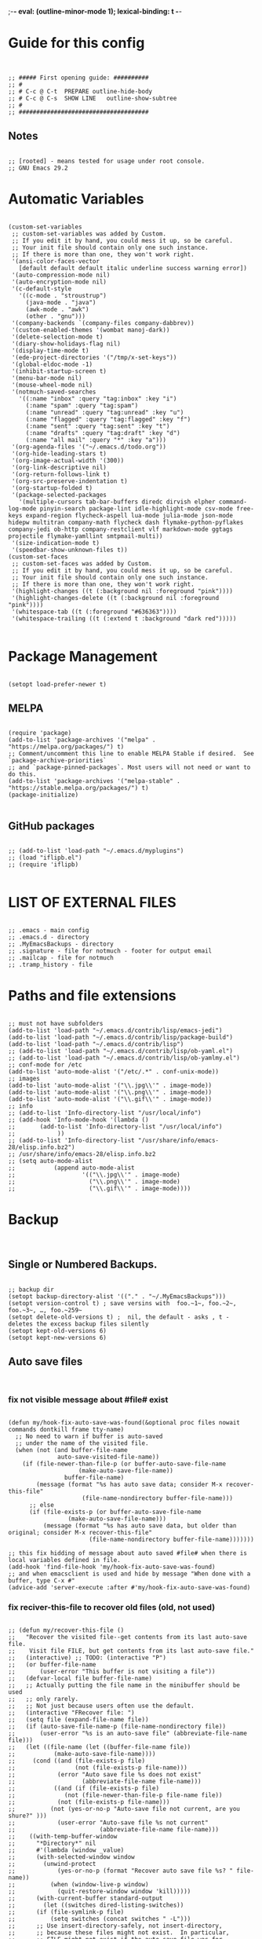 ;-*- eval: (outline-minor-mode 1); lexical-binding: t -*-
#+end_src
* Guide for this config
#+begin_src elisp


;; ##### First opening guide: ##########
;; #
;; # C-c @ C-t	PREPARE	outline-hide-body
;; # C-c @ C-s	SHOW LINE	outline-show-subtree
;; #
;; #####################################
#+end_src
** Notes
#+begin_src elisp

;; [rooted] - means tested for usage under root console.
;; GNU Emacs 29.2
#+end_src
* Automatic Variables
#+begin_src elisp

(custom-set-variables
 ;; custom-set-variables was added by Custom.
 ;; If you edit it by hand, you could mess it up, so be careful.
 ;; Your init file should contain only one such instance.
 ;; If there is more than one, they won't work right.
 '(ansi-color-faces-vector
   [default default default italic underline success warning error])
 '(auto-compression-mode nil)
 '(auto-encryption-mode nil)
 '(c-default-style
   '((c-mode . "stroustrup")
     (java-mode . "java")
     (awk-mode . "awk")
     (other . "gnu")))
 '(company-backends `(company-files company-dabbrev))
 '(custom-enabled-themes '(wombat manoj-dark))
 '(delete-selection-mode t)
 '(diary-show-holidays-flag nil)
 '(display-time-mode t)
 '(ede-project-directories '("/tmp/x-set-keys"))
 '(global-eldoc-mode -1)
 '(inhibit-startup-screen t)
 '(menu-bar-mode nil)
 '(mouse-wheel-mode nil)
 '(notmuch-saved-searches
   '((:name "inbox" :query "tag:inbox" :key "i")
     (:name "spam" :query "tag:spam")
     (:name "unread" :query "tag:unread" :key "u")
     (:name "flagged" :query "tag:flagged" :key "f")
     (:name "sent" :query "tag:sent" :key "t")
     (:name "drafts" :query "tag:draft" :key "d")
     (:name "all mail" :query "*" :key "a")))
 '(org-agenda-files '("~/.emacs.d/todo.org"))
 '(org-hide-leading-stars t)
 '(org-image-actual-width '(300))
 '(org-link-descriptive nil)
 '(org-return-follows-link t)
 '(org-src-preserve-indentation t)
 '(org-startup-folded t)
 '(package-selected-packages
   '(multiple-cursors tab-bar-buffers diredc dirvish elpher command-log-mode pinyin-search package-lint idle-highlight-mode csv-mode free-keys expand-region flycheck-aspell lua-mode julia-mode json-mode hidepw multitran company-math flycheck dash flymake-python-pyflakes company-jedi ob-http company-restclient vlf markdown-mode ggtags projectile flymake-yamllint smtpmail-multi))
 '(size-indication-mode t)
 '(speedbar-show-unknown-files t))
(custom-set-faces
 ;; custom-set-faces was added by Custom.
 ;; If you edit it by hand, you could mess it up, so be careful.
 ;; Your init file should contain only one such instance.
 ;; If there is more than one, they won't work right.
 '(highlight-changes ((t (:background nil :foreground "pink"))))
 '(highlight-changes-delete ((t (:background nil :foreground "pink"))))
 '(whitespace-tab ((t (:foreground "#636363"))))
 '(whitespace-trailing ((t (:extend t :background "dark red")))))

#+end_src
* Package Management
#+begin_src elisp

(setopt load-prefer-newer t)
#+end_src
** MELPA
#+begin_src elisp

(require 'package)
(add-to-list 'package-archives '("melpa" . "https://melpa.org/packages/") t)
;; Comment/uncomment this line to enable MELPA Stable if desired.  See `package-archive-priorities`
;; and `package-pinned-packages`. Most users will not need or want to do this.
(add-to-list 'package-archives '("melpa-stable" . "https://stable.melpa.org/packages/") t)
(package-initialize)

#+end_src
** GitHub packages
#+begin_src elisp

;; (add-to-list 'load-path "~/.emacs.d/myplugins")
;; (load "iflipb.el")
;; (require 'iflipb)

#+end_src
* LIST OF EXTERNAL FILES
#+begin_src elisp

;; .emacs - main config
;; .emacs.d - directory
;; .MyEmacsBackups - directory
;; .signature - file for notmuch - footer for output email
;; .mailcap - file for notmuch
;; .tramp_history - file
#+end_src
* Paths and file extensions
#+begin_src elisp

;; must not have subfolders
(add-to-list 'load-path "~/.emacs.d/contrib/lisp/emacs-jedi")
(add-to-list 'load-path "~/.emacs.d/contrib/lisp/package-build")
(add-to-list 'load-path "~/.emacs.d/contrib/lisp")
;; (add-to-list 'load-path "~/.emacs.d/contrib/lisp/ob-yaml.el")
;; (add-to-list 'load-path "~/.emacs.d/contrib/lisp/ob-yamlmy.el")
;; conf-mode for /etc
(add-to-list 'auto-mode-alist '("/etc/.*" . conf-unix-mode))
;; images
(add-to-list 'auto-mode-alist '("\\.jpg\\'" . image-mode))
(add-to-list 'auto-mode-alist '("\\.png\\'" . image-mode))
(add-to-list 'auto-mode-alist '("\\.gif\\'" . image-mode))
;; info
;; (add-to-list 'Info-directory-list "/usr/local/info")
;; (add-hook 'Info-mode-hook '(lambda ()
;; 	     (add-to-list 'Info-directory-list "/usr/local/info")
;; 			  ))
;; (add-to-list 'Info-directory-list "/usr/share/info/emacs-28/elisp.info.bz2")
;; /usr/share/info/emacs-28/elisp.info.bz2
;; (setq auto-mode-alist
;;           (append auto-mode-alist
;;                   '(("\\.jpg\\'" . image-mode)
;;                     ("\\.png\\'" . image-mode)
;;                     ("\\.gif\\'" . image-mode))))
#+end_src
* Backup
#+begin_src elisp

#+end_src
** Single or Numbered Backups.
#+begin_src elisp

;; backup dir
(setopt backup-directory-alist '(("." . "~/.MyEmacsBackups")))
(setopt version-control t) ; save versins with  foo.~1~, foo.~2~, foo.~3~, …, foo.~259~
(setopt delete-old-versions t) ;  nil, the default - asks , t -  deletes the excess backup files silently
(setopt kept-old-versions 6)
(setopt kept-new-versions 6)
#+end_src
** Auto save files
#+begin_src elisp

#+end_src
*** fix not visible message about #file# exist
#+begin_src elisp

(defun my/hook-fix-auto-save-was-found(&optional proc files nowait commands dontkill frame tty-name)
  ;; No need to warn if buffer is auto-saved
  ;; under the name of the visited file.
  (when (not (and buffer-file-name
        	  auto-save-visited-file-name))
    (if (file-newer-than-file-p (or buffer-auto-save-file-name
				    (make-auto-save-file-name))
				buffer-file-name)
        (message (format "%s has auto save data; consider M-x recover-this-file"
        	         (file-name-nondirectory buffer-file-name)))
      ;; else
      (if (file-exists-p (or buffer-auto-save-file-name
			     (make-auto-save-file-name)))
          (message (format "%s has auto save data, but older than original; consider M-x recover-this-file"
        	           (file-name-nondirectory buffer-file-name)))))))

;; this fix hidding of message about auto saved #file# when there is local variables defined in file.
(add-hook 'find-file-hook 'my/hook-fix-auto-save-was-found)
;; and when emacsclient is used and hide by message "When done with a buffer, type C-x #"
(advice-add 'server-execute :after #'my/hook-fix-auto-save-was-found)
#+end_src
*** fix reciver-this-file to recover old files (old, not used)
#+begin_src elisp

;; (defun my/recover-this-file ()
;;   "Recover the visited file--get contents from its last auto-save file.
;;    Visit file FILE, but get contents from its last auto-save file."
;;   (interactive) ;; TODO: (interactive "P")
;;   (or buffer-file-name
;;       (user-error "This buffer is not visiting a file"))
;;   (defvar-local file buffer-file-name)
;;   ;; Actually putting the file name in the minibuffer should be used
;;   ;; only rarely.
;;   ;; Not just because users often use the default.
;;   (interactive "FRecover file: ")
;;   (setq file (expand-file-name file))
;;   (if (auto-save-file-name-p (file-name-nondirectory file))
;;       (user-error "%s is an auto-save file" (abbreviate-file-name file)))
;;   (let ((file-name (let ((buffer-file-name file))
;; 		     (make-auto-save-file-name))))
;;     (cond ((and (file-exists-p file)
;;                 (not (file-exists-p file-name)))
;;            (error "Auto save file %s does not exist"
;;                   (abbreviate-file-name file-name)))
;;           ((and (if (file-exists-p file)
;; 	            (not (file-newer-than-file-p file-name file))
;; 	          (not (file-exists-p file-name)))
;; 	        (not (yes-or-no-p "Auto-save file not current, are you shure?" )))
;;            (user-error "Auto-save file %s not current"
;;                        (abbreviate-file-name file-name)))
;; 	  ((with-temp-buffer-window
;; 	    "*Directory*" nil
;; 	    #'(lambda (window _value)
;; 		(with-selected-window window
;; 		  (unwind-protect
;; 		      (yes-or-no-p (format "Recover auto save file %s? " file-name))
;; 		    (when (window-live-p window)
;; 		      (quit-restore-window window 'kill)))))
;; 	    (with-current-buffer standard-output
;; 	      (let ((switches dired-listing-switches))
;; 		(if (file-symlink-p file)
;; 		    (setq switches (concat switches " -L")))
;; 		;; Use insert-directory-safely, not insert-directory,
;; 		;; because these files might not exist.  In particular,
;; 		;; FILE might not exist if the auto-save file was for
;; 		;; a buffer that didn't visit a file, such as "*mail*".
;; 		;; The code in v20.x called `ls' directly, so we need
;; 		;; to emulate what `ls' did in that case.
;; 		(insert-directory-safely file switches)
;; 		(insert-directory-safely file-name switches))))
;; 	   (switch-to-buffer (find-file-noselect file t))
;; 	   (let ((inhibit-read-only t)
;; 		 ;; Keep the current buffer-file-coding-system.
;; 		 (coding-system buffer-file-coding-system)
;; 		 ;; Auto-saved file should be read with special coding.
;; 		 (coding-system-for-read 'auto-save-coding))
;; 	     (erase-buffer)
;; 	     (insert-file-contents file-name nil)
;; 	     (set-buffer-file-coding-system coding-system)
;;              (set-buffer-auto-saved))
;; 	   (after-find-file nil nil t))
;; 	  (t (user-error "Recover-file canceled")))))
#+end_src
* Global Hooks
#+begin_src elisp

;;; It is the opposite of fill-paragraph
(defun unfill-paragraph () ;; not used now
  "Takes a multi-line paragraph and makes it into a single line of text."
  (interactive)
  (let ((fill-column (point-max)))
    (fill-paragraph nil)))

;; (setq display-buffer-base-action '(display-buffer-in-tab))


#+end_src
** delete white spaces at save
#+begin_src elisp

(add-hook 'before-save-hook #'delete-trailing-whitespace)
(add-hook 'after-save-hook (lambda ()
                             (if highlight-changes-mode
                                   (progn
                                     (call-interactively 'highlight-changes-mode)
                                     (call-interactively 'highlight-changes-mode)
                                     )
                               )))
#+end_src
** emacsclient file1 file2: open each file in separate window
#+begin_src elisp

(defvar server-visit-files-custom-find:buffer-count)
(defadvice server-visit-files
  (around server-visit-files-custom-find
      activate compile)
  "Maintain a counter of visited files from a single client call."
  (let ((server-visit-files-custom-find:buffer-count 0))
    ad-do-it))
(defun server-visit-hook-custom-find ()
  "Arrange to visit the files from a client call in separate windows."
  (if (zerop server-visit-files-custom-find:buffer-count)
      (progn
    (delete-other-windows)
    (switch-to-buffer (current-buffer)))
    (let ((buffer (current-buffer))
      (window (split-window-sensibly)))
      (switch-to-buffer buffer)
      (balance-windows)))
  (setq server-visit-files-custom-find:buffer-count
    (1+ server-visit-files-custom-find:buffer-count)))
(add-hook 'server-visit-hook 'server-visit-hook-custom-find)


#+end_src
** ipynb
#+begin_src elisp

(require 'markdown-mode nil t)
(require 'json)

(defun ipynb-to-markdown (file)
  (interactive "f")
  (let* ((data (with-temp-buffer
                 (insert-file-contents-literally file)
                 (json-parse-string (buffer-string)
                                    :object-type 'alist
                                    :array-type 'list)))
         (metadata (alist-get 'metadata data))
         (kernelspec (alist-get 'kernelspec metadata))
         (language (alist-get 'language kernelspec)))
    (pop-to-buffer "ipynb-as-markdown")
    ;; (when (featurep 'markdown-mode)
    ;;   (markdown-mode))
    (dolist (c (alist-get 'cells data))
      (let* ((contents (alist-get 'source c))
             (outputs (alist-get 'outputs c)))
        (pcase (alist-get 'cell_type c)
          ("markdown"
           (when contents
             (mapcar #'insert contents)
             (insert "\n\n")))
          ("code"
           (when contents
             (insert "```")
             (insert language)
             (insert "\n")
             (mapcar #'insert contents)
             (insert "\n```\n\n")
             (dolist (x outputs)
               (when-let (text (alist-get 'text x))
                 (insert "```stdout\n")
                 (insert (mapconcat #'identity text ""))
                 (insert "\n```\n\n"))
               (when-let (data (alist-get 'data x))
                 (when-let (im64 (alist-get 'image/png data))
                   (let ((imdata (base64-decode-string im64)))
                     (insert-image (create-image imdata 'png t)))))
               (insert "\n\n")))))))))
#+end_src
** copy current file path and line number to clipboard
#+begin_src elisp

(defun my/copy-current-line-position-to-clipboard ()
  "Copy current line in file to clipboard as '</path/to/file>:<line-number>'."
  (interactive)
  (let ((path-with-line-number
         (concat (buffer-file-name) "::" (number-to-string (line-number-at-pos)))))
    (kill-new path-with-line-number)
    (message (concat path-with-line-number "\t- copied to clipboard"))))
;; shadow `append-next-kill'
(define-key global-map (kbd "C-M-w") #'my/copy-current-line-position-to-clipboard)
#+end_src
* GUI
#+begin_src elisp

#+end_src
** common
#+begin_src elisp

;; Disable GUI components
(tooltip-mode      -1)
(menu-bar-mode     -1) ; отключаем графическое меню

(setopt fringe-mode 12) ; Give some breathing room
(setopt visible-bell t) ; Set up the visible bell
;; (setq ring-bell-function 'ignore) ;; отключить звуковой сигнал
;; (column-number-mode)

(setopt use-dialog-box     nil) ;; никаких графических диалогов и окон - все через минибуфер
(setopt redisplay-dont-pause t)  ;; лучшая отрисовка буфера

;; dont depand yes
;; (defalias 'yes-or-no-p 'y-or-n-p)

;; russian with Ctrl+\*
(setopt default-input-method "russian-computer")

;; remember cursor position, for emacs 25.1 or later
(save-place-mode 1)

;; default scratch buffer mode
(setopt initial-major-mode 'org-mode)

;; minibuffer delay for F1 and C-x
(setq echo-keystrokes 0.2)
#+end_src
** Scrolling
#+begin_src elisp

(setopt
 ;; smooth scrolling
 scroll-conservatively 10000                    ;; dont jump when cursor at the bottom or top
 scroll-margin 1                                ;; scroll N lines to screen edge - it has problems with term
 ;; cursor keeps its screen position while scrolling
 scroll-preserve-screen-position t
 ;; to reach top and bottom with cursor eventyally
 scroll-error-top-bottom t
 ;; slower
 next-screen-context-lines 12
 )

#+end_src
** Indentation
#+begin_src elisp

;; padding from edge of window
;; (setq-default left-margin-width 14 right-margin-width 14)
;; (set-window-fringes (selected-window) 14 0)

;; no tabs by default, useful for artist-mode
(setopt indent-tabs-mode nil)

;; Tab indentation + completion (according to the mode's settings):
(setopt tab-always-indent 'complete)
(add-to-list 'completion-styles 'initials t)

;; Make the backspace properly erase the tab instead of
;; removing 1 space at a time.
(setopt backward-delete-char-untabify-method 'hungry)

#+end_src
** filling text, line wrapping
#+begin_src elisp

;; - display fill-column
(setopt global-display-fill-column-indicator-mode t)

;; - don't wrap long lines
(setopt truncate-lines t)
;; (add-hook 'text-mode-hook 'visual-line-mode)
;; (add-hook 'prog-mode-hook 'toggle-truncate-lines)
(add-hook 'text-mode-hook (lambda () (setq-local fill-prefix " "))) ;; buffer-local

;; - auto wrap mode with by fill-column
;; (require 'visual-fill-column)
;; (add-hook 'visual-line-mode-hook #'visual-fill-column-mode)
;; (add-hook 'text-mode-hook  'visual-line-mode)

#+end_src
** Make tabs visiable
#+begin_src elisp

;; You can also do M-x whitespace-report
;;    whitespace-toggle-options too
;; whitespace-new-line-mode, to display new lines
(setopt whitespace-style '(face tabs tab-mark trailing))

(setopt whitespace-display-mappings
  '((tab-mark 9 [124 9] [92 9]))) ; 124 is the ascii ID for '\|'
(global-whitespace-mode)


#+end_src
** Time
#+begin_src elisp

(setopt display-time-24hr-format t)
(setopt display-time-mode t)

#+end_src
** window title
#+begin_src elisp

;; (setq-default frame-title-format '(
;; 				   ""
;; 				   (:eval (cond ((not buffer-read-only) "%%  ")
;; 						((buffer-modified-p) "*  ")))
;; 				   'frame-list
;; 				   "%b [%m] %f"))

(setopt frame-title-format
              '((:eval
                 (buffer-name)
                 ;; (if (buffer-file-name)
                 ;;   (abbreviate-file-name (buffer-file-name))
                 ;; ;; "%b [%m] %f"
                 ;; "%f"
                 ;; )
                 )
                (:eval (if (buffer-modified-p)
                           " •"))
                ;; " Emacs"
                )
              )
  ;; (if (and (not window-system)
  ;;          (string-match "^xterm" (getenv "TERM")))
  ;;     (progn
  ;;       (require 'xterm-frobs)
  ;;       (defun my-xterm-title-hook ()
  ;;         (xterm-set-window-title
  ;;          (concat
  ;;           (cond (buffer-read-only "%  ")
  ;;                 ((buffer-modified-p) "*  "))
  ;;           (buffer-name)
  ;;           "  (" invocation-name "@" system-name ")")))
  ;;       (add-hook 'post-command-hook  'my-xterm-title-hook))
  ;;     (setq frame-title-format
  ;;           '(""
  ;;             (:eval (cond (buffer-read-only "%%  ")
  ;;                          ((buffer-modified-p) "*  ")))
  ;;             "%b  (" invocation-name "@" system-name ")")))


#+end_src
** window size
#+begin_src elisp

(add-to-list 'default-frame-alist '(height . 35))
(add-to-list 'default-frame-alist '(width . 130))
;; (add-to-list 'default-frame-alist '(left   . 0))
;; (add-to-list 'default-frame-alist '(top    . 0))


#+end_src
** theme switching
#+begin_src elisp

(defun my/load-theme (themes)
  "Load THEMES properly by disabling the previous themes first."
  ;; (setq themes '(wombat manoj-dark)) ; debug
  (mapc #'disable-theme custom-enabled-themes)
  (mapc (lambda (x)(load-theme x t))
        (reverse themes))
  (setq custom-enabled-themes themes))

;; enable themes
(global-set-key (kbd "C-=") (lambda () (interactive)
                              (my/load-theme '(wombat manoj-dark))))
;; disable themes
(global-set-key (kbd "C--") (lambda () (interactive) ; shadow `negative-argument'
                              (my/load-theme nil)))

#+end_src
** zone screensaver FOR FUN
#+begin_src elisp

#+end_src
*** activation
#+begin_src elisp

(defvar my/zone-current-program nil)
(require 'zone)
(zone-when-idle 120)

#+end_src
*** fix speed
#+begin_src elisp


(defvar my/zone-crazy '("zone-pgm-putz-with-case"
                        "zone-pgm-whack-chars"))

(defvar my/zone-hungry '("zone-pgm-dissolve"
                         "zone-pgm-jitter"))

(defvar my/zone-demanding '("zone-pgm-rotate"
                            "zone-pgm-random-life"
                            "zone-pgm-drip"
                            "zone-pgm-rotate-LR-lockstep"
                            "zone-pgm-rotate-RL-variable"
                            "zone-pgm-paragraph-spaz"))

(defun my/zone-call (func-call program &optional timeout)
  " Get current zone program"
  (setq my/zone-current-program (symbol-name program))
  (apply func-call program timeout))

(advice-add 'zone-call :around #'my/zone-call)

(defun my/zone-sit-for-advice (func-call seconds &optional nodisp obsolete)
  "Slow down zone according to previously fetched program name."
  (cond
   ((member my/zone-current-program my/zone-crazy)
    (setq seconds (* seconds 250))) ; 250 times slower
   ((member my/zone-current-program my/zone-hungry)
    (setq seconds (* seconds 25))) ; 25 times slower
   ((member my/zone-current-program my/zone-demanding)
    (setq seconds (* seconds 10))) ; 10 times slower
   (t (setq seconds (* seconds 5))) ; 5 times slower for others
   )
  (apply func-call seconds nodisp obsolete))

(advice-add 'sit-for :around #'my/zone-sit-for-advice)
#+end_src
*** fix text scale or zoom
#+begin_src elisp

(defun my/zone-call-scalefix (func-call program &optional timeout)
"We add advice after buffer of zoom creation and before call of
 program. We switch to buffer before current, get zoom from it and
 adjust zoom in zone buffer."
  (let ((v (with-current-buffer (buffer-name (car (car (window-prev-buffers))))
      text-scale-mode-amount)))
    (text-scale-increase v))
  (apply func-call program timeout))
(advice-add 'zone-call :around #'my/zone-call-scalefix)

#+end_src
* Functions
#+begin_src elisp

(defun my/toggle-window-split ()
  (interactive)
  (if (= (count-windows) 2)
      (let* ((this-win-buffer (window-buffer))
	     (next-win-buffer (window-buffer (next-window)))
	     (this-win-edges (window-edges (selected-window)))
	     (next-win-edges (window-edges (next-window)))
	     (this-win-2nd (not (and (<= (car this-win-edges)
					 (car next-win-edges))
				     (<= (cadr this-win-edges)
					 (cadr next-win-edges)))))
	     (splitter
	      (if (= (car this-win-edges)
		     (car (window-edges (next-window))))
		  'split-window-horizontally
		'split-window-vertically)))
	(delete-other-windows)
	(let ((first-win (selected-window)))
	  (funcall splitter)
	  (if this-win-2nd (other-window 1))
	  (set-window-buffer (selected-window) this-win-buffer)
	  (set-window-buffer (next-window) next-win-buffer)
	  (select-window first-win)
	  (if this-win-2nd (other-window 1))))))


#+end_src
* Key Bindings
#+begin_src elisp

#+end_src
** minor-mode experiment
#+begin_src elisp

;; call key: (funcall (global-key-binding "TAB"))

;; (define-minor-mode modal-navigation
;;                              ""
;;                              :lighter "modal"
;;                              :keymap (let ((map (make-sparse-keymap)))
;;                                        (define-key map (kbd "l") (kbd "C-l")) ;; left
;;                                        (define-key map (kbd "k") (kbd "C-k")) ;; up
;;                                        (define-key map (kbd "f") (kbd "C-f")) ;; righ
;;                                        (define-key map (kbd "n") (kbd "C-n")) ;; down
;;                                        (define-key map (kbd "a") (kbd "C-a")) ;; beg of line
;;                                        (define-key map (kbd "e") (kbd "C-e")) ;; end of line
;;                                        map))

;; (defun my/enable-mn(arg)
;;   (interactive "P")
;;    (modal-navigation)
;;    )

;; (defun my/disable-mn(arg)
;;   (interactive "P")
;;    (modal-navigation -1)
;;    )

;; (key-chord-define-global "jj"     'my/enable-mn)
;; (global-set-key (kbd ";")     'my/disable-mn)
#+end_src
** backspace
#+begin_src elisp

;; (keyboard-translate ?\C-h  ?\C-?) ;; do not work in emacsclient, required for M-x
;; backward-delete-char-untabify
(define-key (current-global-map) (kbd "C-h") 'delete-backward-char)
;; backspace at search
(define-key isearch-mode-map "\C-h" #'isearch-delete-char) ; delete character during search C-s

#+end_src
** fix for M-x: previous command, next command
#+begin_src elisp

(define-key minibuffer-local-map (kbd "C-p") 'previous-line-or-history-element) ;; C-k
(define-key minibuffer-local-map (kbd "C-n") 'next-line-or-history-element) ;; C-n
#+end_src
** navigation
#+begin_src elisp

#+end_src
*** main
#+begin_src elisp

;; -> C-f
;; <- C-l
;; ^ C-k
;; _ C-n
(define-key key-translation-map (kbd "C-l") (kbd "C-b")) ;; left
(define-key key-translation-map (kbd "C-b") (kbd "C-l"))
(define-key key-translation-map (kbd "C-k") (kbd "C-p")) ;; up
(define-key key-translation-map (kbd "C-p") (kbd "C-k"))
(define-key key-translation-map (kbd "M-k") (kbd "M-p")) ;; up paragraph
(define-key key-translation-map (kbd "M-p") (kbd "M-k"))
(define-key key-translation-map (kbd "M-k") (kbd "M-p"))  ;; kill line
(define-key key-translation-map (kbd "M-l") (kbd "M-b")) ;; backward-word
(define-key key-translation-map (kbd "M-b") (kbd "M-l")) ;; downcase-word M-b now

;; swap go to the begining of line
;; (define-key key-translation-map (kbd "C-a") (kbd "M-a"))
;; (define-key key-translation-map (kbd "M-a") (kbd "C-a"))

#+end_src
*** parenthesis: lists and sexp
#+begin_src elisp

;; sexp
;; default:
;; f/l - forward, backward
(define-key (current-global-map) (kbd "C-M-l") 'backward-sexp)

;; list motion
;; default:
;; - C-M-n forward-list
;; - C-M-p backward-list
;; - C-M-d down-list
;; - C-M-u backward-up-list
;; must be:
;; - C-M-d/k	down/up-list
;; - C-M-n/p	forward/backward-list  Move forward over a parenthetical group

(define-key (current-global-map) (kbd "C-M-n") 'forward-list)
(define-key (current-global-map) (kbd "C-M-k") 'backward-list)

;; (define-key (current-global-map) (kbd "C-M-f") (lambda () (interactive) (call-interactively 'forward-sexp)
;;                                                  (call-interactively 'forward-sexp)
;;                                                  (call-interactively 'backward-sexp)))

#+end_src
** toggle windows split for 2 windows
#+begin_src elisp

(global-set-key (kbd "C-x |") 'my/toggle-window-split)

#+end_src
** comments keys binding
#+begin_src elisp

(global-set-key (kbd "M-;") 'comment-line)
(global-set-key (kbd "C-x C-;") 'comment-dwim)
#+end_src
** other
#+begin_src elisp

;; backward kill line (not used)
(defun backward-kill-line (arg)
  "Kill ARG lines backward."
  (interactive "p")
  (kill-line (- 1 arg))
)

;;   C-u
;; (global-set-key (kbd "C-u") 'backward-kill-line)  ;; like in console ; shade C-u keychain
;; (global-set-key (kbd "C-u") 'scroll-down-command) ;; rebind from C-u
;; (global-set-key (kbd "C-c u") 'universal-argument) ;; rebind from C-u
;; Return back after search:
;; (global-set-key (kbd "C-@") 'pop-to-mark-command) ;; cause problem with C-spc


;; Behave like vi's o command
(defun open-next-line (arg)
  "Move to the next line and then opens a line.
    See also `newline-and-indent'."
  (interactive "p")
  (end-of-line)
  (open-line arg)
  (forward-line 1)
  ;; (when newline-and-indent
  ;;   (indent-according-to-mode))
  )

(global-set-key (kbd "C-M-o") #'open-next-line) ;; hides split-line

;; Behave like vi's O command
(defun open-previous-line (arg)
  "Open a new line before the current one.
     See also `newline-and-indent'."
  (interactive "p")
  (beginning-of-line)
  (open-line arg)
  ;; (when newline-and-indent
  ;;   (indent-according-to-mode))
  )

(global-set-key (kbd "M-o") #'open-previous-line)

;; Autoindent open-*-lines
;; (defvar newline-and-indent t
;;   "Modify the behavior of the open-*-line functions to cause them to autoindent.")

;; - - M-h mark-paragraph
;; (defun backward-kill-word (arg)
;;   "redefine"
;;   (interactive "p")
;;   (if (eq last-command 'kill-region)
;;       (delete-region (point) (progn (forward-word (- arg)) (point)))
;;       (kill-word (- arg))
;;   )

(defun my/backward-kill-word (arg)
  "indent if nothing at left"
  (interactive "p")
  (if (looking-back "^\\s-*" 80)

      (call-interactively 'indent-rigidly-left-to-tab-stop)
    (kill-word (- arg))
    )
  )


(global-set-key (kbd "M-h") 'my/backward-kill-word)  ;; redefine mark-paragraph
;; (global-set-key (kbd "M-h") 'backward-kill-word)  ;; redefine mark-paragraph
;; (global-set-key (kbd "C-M-h") (lambda()
;;                                         (interactive)
;;                                         (delete-region (point) (progn (forward-word -1) (point)))))  ;; delete without saving

;; continue comment at next line
(global-set-key (kbd "<M-return>") 'default-indent-new-line )

;; CONTROL WINDOWS:
;; (global-set-key (kbd "C-x C-o") 'other-window)
;; (global-set-key "[M-left]" 'windmove-left)          ; move to left window
;; (global-set-key "[M-right]" 'windmove-right)        ; move to right window
;; (global-set-key "[M-up]" 'windmove-up)              ; move to upper window
;; (global-set-key "[M-down]" 'windmove-down)          ; move to lower window
(global-set-key (kbd "M-<left>") 'windmove-left)          ; move to left window
(global-set-key (kbd "M-<right>") 'windmove-right)        ; move to right window
(global-set-key (kbd "M-<up>") 'windmove-up)              ; move to upper window
(global-set-key (kbd "M-<down>") 'windmove-down)          ; move to lower window
;; (windmove-default-keybindings 'none) ;; can not loop M-x command history. bad approach

;; scroll M-v to C-z
;; (global-set-key (kbd "C-z") 'scroll-down-command)

;; (setq scroll-step 10) ;; keyboard scroll one line at a time

;; (global-set-key (kbd "C-;") 'other-window)

#+end_src
** keyboard layout
#+begin_src elisp

(defun toggle-xkb-layout ()
  (interactive)
  ;; (if (eq current-input-method nil)
  ;;     ;;if  english -> russian
  ;;   (start-process-shell-command "" nil "setxkbmap -layout ru && setxkbmap -layout ru,us")
  ;;   ;; if russian -> english
  ;;   (start-process-shell-command "" nil "setxkbmap -layout us && setxkbmap -layout us,ru")
  ;;   )
  ;; (shell-command "setxkbmap -layout us && setxkbmap -layout us,ru")
  (start-process-shell-command "" nil "setxkbmap -layout ru && setxkbmap -layout us && setxkbmap -layout us,ru")
  (toggle-input-method)
  )

(global-set-key (kbd "C-\\") 'toggle-xkb-layout)


(global-set-key (kbd "C-c M-w")
                (lambda ()
                  "copy word at point"
                  (interactive)
                  (kill-new (thing-at-point 'symbol))
                  ;; (message (thing-at-point 'symbol "word")) ;; reveal hidden passwords with hidepw
                  (message "copied")
                  ))
(defun my/cut-word ()
  "Cut word at point."
  (interactive)
  (let ((wb (bounds-of-thing-at-point 'symbol)))
    (if wb (kill-region (car wb) (cdr wb)))
    ))
(global-set-key (kbd "C-c C-w") 'my/cut-word) ; hides org-refile

#+end_src
** TAB - global binding
#+begin_src elisp

;; (defun complete-or-indent ()
;;   (interactive)
;;   (if (company-manual-begin)
;;       (company-complete-common)
;;     (indent-according-to-mode)))


;; (defun current-line-empty-p ()
;;   (string-match-p "\\`\\s-*$" (thing-at-point 'line)))


(defun my/indent-python ()
  " indent-according-to-mode first line, and others"
  (let ((beg (or (and (use-region-p) (region-beginning)) (line-beginning-position)))
        (end (or (and (use-region-p) (region-end)) (line-end-position)))
        (ciw))
    ;; deactivate and go to begining
    (deactivate-mark t)
    (goto-char beg)
    (beginning-of-line)

    (setq  ciw (current-indentation))
    (indent-for-tab-command) ;; indent first line
    (message "wtf %s %s" ciw (current-indentation))
    (let ((differ (- (current-indentation) ciw) )) ;; was = 1, become=4, 4-1 = 3+1 =4
      (forward-line)
      (message "l %s %s" (line-beginning-position) end)
      (if (<= (line-beginning-position) end) ;; if not end of region
          (indent-rigidly (point) end differ))) ;; indent other lines as the first one
  ))



(defun apply-command-to-region (command)
  "Apply FUNCTION to each line in the region."
  (let ((start (region-beginning)) (end (region-end)))
    (save-excursion
      (save-restriction
        (goto-char start)
        (while (<= (point) (+ end 2))
          (funcall command)
          (forward-line 1)
          (beginning-of-line)
          )))))

(defun my/indent-or-complete (arg)
  "TAB key"
  (interactive "P")
  ;; (indent-for-tab-command arg) ;; cycle line
  (if (bound-and-true-p myselect-mode) ;; if region selected or (use-region-p)
      (progn (message "ok region")
             (if arg
                 (apply-command-to-region 'indent-according-to-mode) ;; fix indentation in region
               ;; else
               (my/indent-python) ;; indent as first line
               )
             )
  (if (or (looking-back "\\." 1) (looking-at "\\_>")) ;; if character before cursor is last one of a word or dot (.)
      (progn
        (message "ok1")
        (if (not (expand-abbrev)) ;; try abbrev first
            (if (not (completion-at-point))
                (progn
                  (message "ok2")
                  (company-complete-common)
                  )
              )
          )
        )
    ;; else
    (message "ok3")
    ;; - at the middle of the line:
    (execute-extended-command nil "indent-for-tab-command" nil) ; cycle line
    ;; (command-execute 'indent-for-tab-command) ; cycly with tab for python org-src blocks did not working with this!
    ))
)

;; - Tab - indent region as first line
;; - C-u Tab - fix indentation in region - apply indentation to every line
(global-set-key (kbd "TAB") #'my/indent-or-complete)
#+end_src
** disable highlight changes mode
#+begin_src elisp

(global-set-key (kbd "C-c C-h") 'highlight-changes-mode)          ; move to lower window

#+end_src
** when selecting text you can move without Control, only C-g stops selection mode
#+begin_src elisp

(define-minor-mode myselect-mode
                             ""
                             :lighter "selmy"
                             :keymap (let ((map (make-sparse-keymap)))
                                       (define-key map (kbd "l") (kbd "C-l")) ;; left
                                       (define-key map (kbd "k") (kbd "C-k")) ;; up
                                       (define-key map (kbd "f") (kbd "C-f")) ;; righ
                                       (define-key map (kbd "n") (kbd "C-n")) ;; down
                                       (define-key map (kbd "a") (kbd "C-a")) ;; beg of line
                                       (define-key map (kbd "e") (kbd "C-e")) ;; end of line
                                       map))

(defun my/select-mode(arg)
  "TODO: C-u C-SPC problem"
  (interactive "P")
  (if (null arg)
      (myselect-mode))
  (call-interactively 'set-mark-command arg)
  )

(global-set-key (kbd "C-SPC") 'my/select-mode)

(add-hook 'deactivate-mark-hook (lambda () (myselect-mode -1)))

#+end_src
** expand-region - one key for selecting everything (experiment)
#+begin_src elisp

(require 'expand-region)
;; (define-minor-mode my/expand-region-keys
;;                              ""
;;                              :lighter "modal"
;;                              :keymap (let ((map (make-sparse-keymap)))
;;                                        (define-key map (kbd "C-u") 'er/expand-region)
;;                                        (define-key map (kbd "C-c") 'er/contract-region)
;;                                        (define-key map (kbd "C-n") 'er/contract-region)

;;                                        (define-key map (kbd "C-g") (lambda () (interactive) (my/expand-region-keys -1) ))
;;                                        (define-key map (kbd "C-f") (lambda () (interactive) (my/expand-region-keys -1) ))
;;                                        (define-key map (kbd "C-n") (lambda () (interactive) (my/expand-region-keys -1) ))
;;                                        (define-key map (kbd "C-k") (lambda () (interactive) (my/expand-region-keys -1) ))
;;                                        (define-key map (kbd "C-l") (lambda () (interactive) (my/expand-region-keys -1) ))
;;                                        map))
;; (global-set-key (kbd "C-c C-SPC") 'my/expand-region-keys)
;; ;; (global-set-key (kbd "C-c C-u") 'er/contract-region)
(global-set-key (kbd "C-S-SPC") 'er/expand-region)
(global-set-key (kbd "C-_") 'er/contract-region)
;; (global-set-key (kbd "C-S-SPC") 'er/contract-region)
;; (global-set-key (kbd "C-M-u") 'er/contract-region) ;; used for "list motion"


(defun er/add-text-mode-expansions ()
  (make-variable-buffer-local 'er/try-expand-list)
  (setq er/try-expand-list (append
                            er/try-expand-list
                            '(mark-paragraph
                              mark-page))))

(add-hook 'org-mode-hook 'er/add-text-mode-expansions)
#+end_src
** C-a C-e M-a - move to the begining of the line
#+begin_src elisp

(defun my/remapcame ()
  ;; C-a should be close range, M-a long range
  (local-set-key (kbd "C-a") (lambda () (interactive)
                               (let ((p (point)))
                                 (call-interactively 'back-to-indentation)
                                 (if (eq (point) p)
                                     (call-interactively 'move-beginning-of-line)))))
  (local-set-key (kbd "M-a") 'move-beginning-of-line)
  ;; (local-set-key (kbd "C-a") )
  (local-set-key (kbd "C-e") 'move-end-of-line)
  (local-set-key (kbd "M-e") 'move-end-of-line)
  ;; was at C-m
  (local-set-key (kbd "M-m") 'backward-sentence)


  )

(add-hook 'emacs-lisp-mode-hook 'my/remapcame)
(add-hook 'python-mode-hook 'my/remapcame)
(add-hook 'python-ts-mode-hook 'my/remapcame)




#+end_src
** dictd - english dictionary
#+begin_src elisp

;; - require: emerge app-dicts/dictd-wn app-dicts/dictd-vera app-text/dictd
;; - rc-update add dictd
(global-set-key (kbd "C-c d") #'dictionary-lookup-definition)

#+end_src
** fix: C-q call C-q for minibuffer also
#+begin_src elisp

(defun my/keyboard-quit-with-minubuffer()
  "Abort minibuffer when in normal buffer or in isearch-mode."
  (interactive)
  (when isearch-mode
    (isearch-abort))
  (if (switch-to-minibuffer)
        (minibuffer-keyboard-quit))
  ;; (let ((cw (selected-window)))
  ;;   (when (call-interactively 'switch-to-minibuffer)
  ;;       (minibuffer-keyboard-quit)
  ;;       (select-window cw)))
  (keyboard-quit))

(global-set-key "\C-g" #'my/keyboard-quit-with-minubuffer)
(define-key isearch-mode-map "\C-g" #'my/keyboard-quit-with-minubuffer)


#+end_src
* Global Modes
#+begin_src elisp

#+end_src
** multiple-cursor
#+begin_src elisp

(require 'multiple-cursors)
(global-set-key (kbd "C-S-c C-S-c") 'mc/edit-lines)

(global-set-key (kbd "C->") 'mc/mark-next-like-this)
(global-set-key (kbd "C-<") 'mc/mark-previous-like-this)
(global-set-key (kbd "C-c C-<") 'mc/mark-all-like-this)

#+end_src
** other
#+begin_src elisp

;; treat underscore as part of the word asd_asd_asd - one word
;; (global-superword-mode t)
;; (superword-mode nil)

;; show Highlight the matching braces
(setopt show-paren-mode t)
;; Highlight whole contetn of braces
;; (setq show-paren-style 'expression)
;; ;; cua mode globally
;; ;; i dont know why it works only if it is before (cua-mode t)
;; (setq cua-delete-selection nil) ;; disable when there is active region any key will erase region
;; ;; C-c C-v modern
;;  (cua-mode t)
(setopt global-highlight-changes-mode t)
(require 'company)
(setopt global-company-mode nil)


#+end_src
* Buffers, Windows, Buffer menu, tab-bar, tab-list [rooted]
#+begin_src elisp

#+end_src
** keys
#+begin_src elisp

(global-set-key (kbd "M-z") #'buffer-menu) ; shadow `zap-to-char'
;; (global-set-key (kbd "C-M-a") #'previous-buffer) ; shadow beginning-of-defun
;; (global-set-key (kbd "C-M-e") #'next-buffer) ; shadow end-of-defun

(defun my/show-message-log () (interactive) (switch-to-buffer "*Messages*") (end-of-buffer))
(global-set-key (kbd "C-M-z") #'my/show-message-log)
#+end_src
** tab-bar-mode for buffers
#+begin_src elisp

;; (require 'tab-bar-buffers)
;; (tab-bar-buffers-mode t)
;; (tab-bar-mode t)
;; (setopt tab-bar-auto-width-max '(100 10))
;; (global-set-key (kbd "C-M-a") #'tab-previous) ; shadow beginning-of-defun
;; (global-set-key (kbd "C-M-e") #'tab-next) ; shadow end-of-defun
;; (setq display-buffer-alist '((".*" display-buffer-same-window)))
#+end_src
** tab-line
#+begin_src elisp

(global-tab-line-mode t)
(setopt tab-line-close-button-show nil)
(setopt tab-line-tab-name-truncated-max 15)

;; reqired for dired-hist-tl
(global-set-key (kbd "C-M-a") #'tab-line-switch-to-prev-tab) ; shadow beginning-of-defun
(global-set-key (kbd "C-M-e") #'tab-line-switch-to-next-tab) ; shadow end-of-defun


#+end_src
* Tree-sitter (disabled now)
#+begin_src elisp

;; (add-to-list 'major-mode-remap-alist '(python-mode . python-ts-mode))
;; (add-to-list 'major-mode-remap-alist '(bash-mode . bash-ts-mode))
#+end_src
* Proxy configuration
#+begin_src elisp

(setq url-gateway-method 'socks)
(setq socks-password "")
(setq socks-server '("Default server" "127.0.0.1" 9050 5)) ;; M-x customize socks
#+end_src
* Per Mode Configurations
#+begin_src elisp

#+end_src
** firstly-search
#+begin_src elisp

(require 'firstly-search-dired)
(require 'firstly-search-package)
(require 'firstly-search-buffermenu)
(require 'firstly-search-bookmarks)
(add-hook 'dired-mode-hook #'firstly-search-dired-mode)
(add-hook 'package-menu-mode-hook #'firstly-search-package-mode)
(add-hook 'Buffer-menu-mode-hook #'firstly-search-buffermenu-mode)
(add-hook 'bookmark-bmenu-mode-hook #'firstly-search-bookmarks-mode)
;; unbind for dired-mode-map
(keymap-unset firstly-search-dired-mode-map "M-o") ; for `my/dired-find-file-other-window'
;; (keymap-unset firstly-search-dired-mode-map "RET") ; for `dired-hist-tl-dired-find-file'

#+end_src
** Dired [rooted (consider disable trashing, omit, thumbnails)]
#+begin_src elisp

#+end_src
*** ls arguments and sorting
#+begin_src elisp

;; Arguments for insert-directory-program, by default it is "ls"
;; -a - all
;; -A - no . and ..
;; -G - no groups - don’t print group names
;; -1 - list one file per line - breaks dired-sort-toggle-or-edit
;; -v - sort by version
;; -r - reverse sort order
;; -t - sort by time
(setopt dired-listing-switches "-Al -aGht*group-directories-first*dired")

;; sorting
(defun xah-dired-sort (&optional par)
  "Sort dired dir listing in different ways.
ePrompt for a choice.  URL
`http://ergoemacs.org/emacs/dired_sort.html'
`https://wilkesley.org/~ian/xah/emacs/dired_sort.html'
 Version 2015-07-30"
  (interactive)
  (let (-sort-by -arg)
    (if (not par)
        (setq -sort-by (ido-completing-read "Sort by:" '( "size" "date" "name" "dir" "default")))
      ;; else
      (setq -sort-by par))
    (cond
     ((equal -sort-by "name") (setq -arg "-Al*si*time-style long-iso "))
     ((equal -sort-by "date") (setq -arg "-Al*si*time-style long-iso -t"))
     ((equal -sort-by "size") (setq -arg "-Al*si*time-style long-iso -S"))
     ((equal -sort-by "dir") (setq -arg "-Al*si*time-style long-iso*group-directories-first"))
     ((equal -sort-by "default") (setq -arg dired-listing-switches))
     (t (error "logic error 09535" )))
    (dired-sort-other -arg )))

(define-key dired-mode-map (kbd "C-c s") #'xah-dired-sort)
(define-key dired-mode-map (kbd "C-c n") (lambda () (interactive) (xah-dired-sort "name") ))
(define-key dired-mode-map (kbd "C-c d") (lambda () (interactive) (xah-dired-sort "default") ))
;; (defun my/xah-dired-sort-size ()
;;   (interactive
;;   (dired-sort-other -arg ))

;; (define-key dired-mode-map (kbd "C-c s") )
;; (dired-sort-other -arg )
#+end_src
*** tweeks: suggest path, buffer kill, trash, hl-line
#+begin_src elisp

;; Do not open new buffer when you navigate in Dired mode.
(setopt dired-kill-when-opening-new-dired-buffer nil)
;; Suggest target path when copy files if there is two windows M-x split-window-* -
(setopt dired-dwim-target 'dired-dwim-target-next)
;; trash
(setopt delete-by-moving-to-trash t)
;; highlight current line
(add-hook 'dired-mode-hook #'hl-line-mode)

#+end_src
*** tweeks: always delete and copy recursively, confirm y-n
#+begin_src elisp

(setopt dired-recursive-copies 'always)
(setopt dired-recursive-deletes 'always)
(setopt dired-deletion-confirmer 'y-or-n-p)

#+end_src
*** omit "." files with dired-omit-mode
#+begin_src elisp

(require 'dired-x)
(setopt dired-omit-files (concat dired-omit-files "\\|^\\.+")) ; omit files started with dot "."

;; fix remember state
(defvar my/dired-omit-flag t
     "Non-nil means Omit mode is enabled by default.")

(defun my/dired-omit-switch ()
  "This function is a small enhancement for `dired-omit-mode', which will
   \"remember\" omit state across Dired buffers."
     (interactive)
     (setq my/dired-omit-flag (not my/dired-omit-flag)) ; invert state
     (dired-omit-mode (if my/dired-omit-flag
                          my/dired-omit-flag
                        ;; else - negative arg to disable mode
                        -1 )))

(defun my/dired-omit-hook ()
  "Active Omit only if flag is set."
  (if my/dired-omit-flag (dired-omit-mode)))

(add-hook 'dired-mode-hook #'my/dired-omit-hook)

(define-key dired-mode-map "\C-\M-h" #'my/dired-omit-switch) ; to switch on/off

#+end_src
*** keys rebindings
#+begin_src elisp

(defun my/dired-unmark-one-line()
  "BACKSPACE - dired-unmark-backward with universal argument."
  (interactive)
  (dired-unmark (- 1) t))
(define-key dired-mode-map "\C-h" #'my/dired-unmark-one-line)
(define-key dired-mode-map "\M-h" #'my/dired-unmark-one-line)
;; just copy text
(define-key dired-mode-map "\M-w" #'kill-ring-save)
(define-key dired-mode-map (kbd "C-M-w") #'dired-copy-filename-as-kill)
(define-key dired-mode-map (kbd "M-<return>") #'browse-url-of-dired-file)
(define-key dired-mode-map (kbd "M-RET") #'browse-url-of-dired-file)
(define-key dired-mode-map (kbd "S-<return>") #'browse-url-of-dired-file)
(define-key dired-mode-map (kbd "S-RET") #'browse-url-of-dired-file)
(define-key dired-mode-map (kbd "<backspace>") #'dired-up-directory)
(define-key dired-mode-map (kbd "DEL") #'dired-up-directory)
(define-key dired-mode-map (kbd "<delete>") #'dired-up-directory)

;; rebind ^ up
(define-key dired-mode-map "\C-j" #'dired-up-directory) ;; shadow #'universal-argument


#+end_src
*** Use Xfce4 thumbnails 128x128
#+begin_src elisp

(require 'image-dired)
(setopt image-dired-dir "/home/user/.cache/thumbnails/normal/")
(setopt image-dired-thumbnail-storage 'standard)

;; rebind showing thumbnails
(defun my/thumbnails()
  (interactive)
  (image-dired-show-all-from-dir (dired-current-directory)))

(define-key dired-mode-map (kbd "C-,") #'my/thumbnails)

#+end_src
*** wdired mode: allow to change permissions in C-x C-q
#+begin_src elisp

;; (require 'wdired)
;; (setopt wdired-allow-to-change-permissions t)

#+end_src
*** default external applications for file extensions
#+begin_src elisp

(require 'dired-aux)
;; for & and !
;; (add-to-list 'dired-guess-shell-alist-user '("\\.flac$" "mpv"))
;; dired-guess-shell-alist-user is empty by default
(setopt dired-guess-shell-alist-user
      '(("\\.\\(flac\\|mp3\\)$" "mpv")
        ("\\.pdf$" "mupdf")
        ("\\.png$" "mupdf")
        ("\\.jpg$" "mupdf")
        ("\\.html$" "firef")
        ))

#+end_src
*** additional modes: hist, navigation, icons
#+begin_src elisp

#+end_src
**** hist: back, forward
#+begin_src elisp

;; (require 'dired-hist)
;; (define-key dired-mode-map (kbd "C-M-q") #'dired-hist-go-back)
;; (define-key dired-mode-map (kbd "C-M-r") #'dired-hist-go-forward) ; shadow `isearch-repeat-backward'
;; (define-key dired-mode-map (kbd "C-c '") #'dired-hist-debug-activate)
;; (add-hook 'dired-mode-hook #'dired-hist-mode)


#+end_src
**** hist: alternative based on tab-line mode
#+begin_src elisp

(require 'dired-hist-tl)
(add-hook 'dired-mode-hook #'dired-hist-tl-dired-mode-hook)
;; (define-key dired-mode-map (kbd "RET") #'dired-hist-tl-dired-find-file)
;; (define-key dired-mode-map (kbd "C-m") #'dired-hist-tl-dired-find-file)
(define-key firstly-search-dired-mode-map (kbd "C-m") #'dired-hist-tl-dired-find-file)
;; (define-key firstly-search-dired-mode-map (kbd "C-m") #'dired-hist-tl-dired-find-file)
(define-key firstly-search-dired-mode-map (kbd "C-j") #'dired-hist-tl-dired-up-directory)


#+end_src
**** icons
#+begin_src elisp

;; (require 'dired-icon)
;; (add-hook 'dired-mode-hook 'dired-icon-mode)
#+end_src
*** fixes
#+begin_src elisp

#+end_src
**** rename fix
#+begin_src elisp

(defun my/dired-dwim-target-directory-advice()
  (advice-remove 'dired-dwim-target-directory #'my/dired-dwim-target-directory-advice)
  (car (dired-get-marked-files nil nil)))

(defun my/dired-do-rename (orig-fun &rest args)
  "Dired fix for renaming a single file, it suggests the same
 name instead of only a current directory."
  (if (and (null (cdr (dired-get-marked-files nil args))) ; one file selected
           (eq (length (window-list)) 1)) ; one window opened
      (progn
        (advice-add 'dired-dwim-target-directory :override #'my/dired-dwim-target-directory-advice)
        (apply orig-fun args))
    ;; else - many files selected
    (apply orig-fun args)
  ))
(advice-add 'dired-do-rename :around #'my/dired-do-rename )
#+end_src
**** open other window fix
#+begin_src elisp

(defun my/dired-find-file-other-window(&rest args)
  (interactive)
  (let ((display-buffer-base-action '((display-buffer--maybe-same-window
                                       display-buffer-in-previous-window
                                       display-buffer-use-some-window
                                       display-buffer-in-direction)
                                      (nil)
                                      (window-width . 0.8) ; 80 percent
                                      (direction . right))))
    (apply #'dired-find-file-other-window args)))

(define-key dired-mode-map "\M-o" #'my/dired-find-file-other-window)
#+end_src
**** copy full file path (not used)
#+begin_src elisp


;; (defun my/dired-copy-filename-as-kill (&optional arg)
;;   "replacement without 'no-dir"
;;   (interactive "P")
;;   (let* ((files
;;           (or (ensure-list (dired-get-subdir))
;;               (if arg
;;                   (cond ((zerop (prefix-numeric-value arg))
;;                          (dired-get-marked-files))
;;                         ((consp arg)
;;                          (dired-get-marked-files t))
;;                         (t
;;                          (dired-get-marked-files
;;                           'no-dir (prefix-numeric-value arg))))
;;                 ;; else - default
;;                 (dired-get-marked-files )))) ; 'no-dir
;;          (string
;;           (if (length= files 1)
;;               (car files)
;;             (mapconcat (lambda (file)
;;                          (if (string-match-p "[ \"']" file)
;;                              (format "%S" file)
;;                            file))
;;                        files
;;                        " "))))
;;     (unless (string= string "")
;;       (if (eq last-command 'kill-region)
;;           (kill-append string nil)
;;         (kill-new string))
;;       (message "%s" string))))


;; (defun dired-copy-filename-as-kill-advice (orig-fun &rest args)
;;   (apply #'my/dired-copy-filename-as-kill args)
;;   )
;; (advice-add 'dired-copy-filename-as-kill :around #'dired-copy-filename-as-kill-advice)


#+end_src
**** SELECTED not marked!
#+begin_src elisp

;; kill-region
(defun my/dired-on-select (arg body-sel body-marked)
  ;; (print (list body-sel))
  ;; (print (list body-marked))
  (if mark-active
      (progn
        (save-excursion
          (dired-unmark-all-marks))
        (dired-mark arg)
        (eval body-sel)
        ;; (my/kill-list (dired-get-marked-files))
        (save-excursion
          (dired-unmark-all-marks))
        )
    ;; else
    (eval body-marked)
    ;; (my/kill-list (dired-map-over-marks (dired-get-filename) nil))
    )
  )

(defun my/kill-list (l)
  "required for copy-filename-as-kill"
  (apply 'print "wtf" (eval (list l)))
  (let ((string (string-join l "\n")))
          (if (eq last-command 'kill-region)
              (kill-append string nil)
            (kill-new string))
          (print string)))

(defun my/dired-copy-filename-as-kill (arg &optional interactive)
  (interactive (list current-prefix-arg t))
  (my/dired-on-select nil
                      ;; '(my/kill-list (dired-get-marked-files))
                      '(my/kill-list (dired-map-over-marks (dired-get-filename) nil))
                      '(my/kill-list (dired-get-marked-files))
                      ))



;; (defun my/dired-copy-filename-as-kill (beg end &optional region)
;;   (interactive (list (mark) (point) 'region))
;;   (if mark-active
;;       (let ((begn (if (< beg end) beg end))
;;             (count-of-lines 0))
;;         (setq end (if (< beg end) end beg))
;;         (save-excursion
;;           (goto-char begn)
;;           (beginning-of-line)
;;           (while (<= (point) end)
;;             (setq count-of-lines (1+ count-of-lines))
;;             (forward-line)
;;             )
;;           ;; (print count-of-lines)
;;           (goto-char begn)
;;           (dired-unmark-all-marks)
;;           (dired-mark count-of-lines)
;;           (my/kill-list (dired-get-marked-files))
;;           )
;;         )
;;     ;; else - marked or current
;;     (my/kill-list (dired-map-over-marks (dired-get-filename) nil))))

(define-key dired-mode-map (kbd "C-c n") #'my/dired-copy-filename-as-kill)
;; (global-set-key (kbd "C-c n") 'my/browse-url-of-dired-files)

;; (defun dired-get-filenames-selected (&optional localp no-error-if-not-filep)
;;   ;; `copy-region-as-kill'

;; )

#+end_src
*** add current path to modeline
#+begin_src elisp

(setq global-mode-string
      (cond ((consp global-mode-string)
             (add-to-list 'global-mode-string 'default-directory 'APPEND))
            ((not global-mode-string)
             (list 'default-directory))
            ((stringp global-mode-string)
             (list global-mode-string 'default-directory))))
#+end_src
*** close image with C-q
#+begin_src elisp

(define-key image-mode-map "\C-q" #'quit-window)

#+end_src
*** fix open several selected files
#+begin_src elisp

;; browse-url-of-dired-file
#+end_src
** Bookmarks
#+begin_src elisp

(define-key (current-global-map) (kbd "C-x y") #'list-bookmarks)
(add-hook 'bookmark-bmenu-mode-hook #'hl-line-mode)
#+end_src
** company
#+begin_src elisp

(require 'company)

(add-hook 'company-mode-hook
          (lambda ()
            (define-key company-active-map "\C-h" 'delete-backward-char)
    (define-key company-active-map "\C-h" 'backward-delete-char-untabify)
    (setq
     company-idle-delay                1
     company-echo-delay                1
     ;; delete-selection-mode             t
     company-minimum-prefix-length     3
     company-dabbrev-downcase          nil
     company-dabbrev-other-buffers     t

     ;; company-show-numbers              t ; obsolate
     company-show-quick-access         t
     company-dabbrev-code-everywhere   t
     company-dabbrev-code-ignore-case  t
     company-selection-wrap-around     t
     company-tooltip-align-annotations t
     ;; selection-coding-system           'utf-8
     ;; company-auto-complete-chars       '(32 40 41 119 46 34 36 47 124 33) ; obsolate
     company-insertion-triggers '(32 40 41 119 46 34 36 47 124 33)
     company-backends '((company-yasnippet company-files company-semantic company-css company-capf))
     )
    ))

(add-hook 'org-mode-hook (lambda ()
                           (setq company-backends
                                 '(company-math-symbols-unicode
                                   company-capf company-keywords
                                   company-files company-abbrev
                                   company-dabbrev))))
#+end_src
** Emacs-Lisp mode
#+begin_src elisp

(defun my/syntax-table-elisp()
  "forward-word, backward-word, backward-kill-word, kill-word."
  ;; make forward-word, backward-word, backward-kill-word, kill-word
  (modify-syntax-entry ?\- "w"))

;; hook executed per buffer
(add-hook 'emacs-lisp-mode-hook  (lambda ()
                                        (my/syntax-table-elisp)))
#+end_src
** Outline minor mode for Elisp [rooted]
#+begin_src elisp

;; same as my/org-fold-hide-other, but "sublevels 20"
(defun my/outline-hide-other ()
  "Hide other headers and don't hide headers and text in opened."
  (interactive)
  (save-excursion
    (outline-hide-sublevels 20) ;; hide all
    (outline-show-children) ;; show headers, not shure how and wehere,
    (outline-back-to-heading t) ;; to header in depths
    (outline-show-entry) ;; show local text
    (outline-up-heading 1 t) ;; go upper
    (while ( > (funcall outline-level) 1) ;; while not at first header
        (outline-show-entry)
        (outline-show-children) ;; show subheaders
        (outline-up-heading 1 t) ;; go upper
        )))

(defun my/outline-tab ()
  "compare full line at cursor position with outline template for
header. [rooted]"
  (interactive)
  (if (string-match outline-regexp (buffer-substring (line-beginning-position) (line-end-position)))
      (outline-toggle-children)
    (if (fboundp 'my/indent-or-complete)
        (call-interactively 'my/indent-or-complete)
      (call-interactively 'indent-for-tab-command))
    ))

(defun my/outline-header-search ()
  (if isearch-regexp
      (progn
        (setq isearch-case-fold-search 1)   ; make searches case insensitive
        (setq case-fold-search 1)   ; make searches case insensitive
        (isearch-push-state)
        ;; (setq string "^*.*")
        (let ((string "^#+end_src
*.*"))
#+begin_src elisp

          (isearch-process-search-string
           string (mapconcat 'isearch-text-char-description string ""))))))


(defun my/outline-mode-hook ()
  (setq outline-regexp ";; \\(\\-\\- \\)+")
  (setq outline-heading-end-regexp "\n")
  ;; (define-key outline-minor-mode-map (kbd "C-x i") 'outline-toggle-children) ;;
  ;; (define-key outline-minor-mode-map (kbd "C-c TAB") 'outline-toggle-children) ;;
  (local-set-key (kbd "<backtab>") 'outline-show-only-headings) ;; S-tab
  (local-set-key (kbd "TAB") 'my/outline-tab) ;; rooted
  (local-set-key (kbd "C-c C-e") 'my/outline-hide-other) ;; hides `elisp-eval-region-or-buffer'
  (local-set-key (kbd "C-c TAB") 'outline-hide-body)
  ;; (define-key outline-minor-mode-map [S-tab] 'outline-show-all)
  (outline-hide-body)

  (add-hook 'isearch-mode-hook 'my/outline-header-search nil t) ;; LOCAL = t
  )

(add-hook 'outline-minor-mode-hook 'my/outline-mode-hook)


#+end_src
** ORG
#+begin_src elisp

#+end_src
*** fix fill-paragraph
#+begin_src elisp

(defun current-line-blank ()
  "Return non-nil if line is empty line."
  (eq (progn (end-of-line) (point)) (progn (beginning-of-line) (point)) ))

(defun current-line-list ()
  "Return boolean, non-nil if line is a list in Org mode."
  (or (eq (org-element-type (org-element-property :parent (org-element-at-point))) 'plain-list)
      (eq (org-element-type (org-element-at-point)) 'plain-list)))

(defun my/fill-paragraph-list ()
  "Fix for list in Org mode.
Properly apply fill-paragraph in Org mode."
  (interactive)
  ;; go backward - cases: 1 at list, 2 uder list, 3 at paragraph
  (save-excursion
    (beginning-of-line)
    (when (not (current-line-list)) ; 1
      (forward-line -1)
      (while (let ((r (and (not (current-line-blank))
                           (not (current-line-list)) ; 2
                           (eq (org-element-type (org-element-at-point)) 'paragraph))))
               r)
        (forward-line -1))
      (if (or (current-line-blank) (not (current-line-list))) ; 3, 2
          (forward-line))))

  ;; go forward
  (let ((v t))
    (while v
      (search-forward "\n" nil t)
      (setq v (and (not (current-line-blank))
                   (not (current-line-list))
                   (eq (org-element-type (org-element-at-point)) 'paragraph)))
      (if v (replace-match " "))
      ))
  (forward-line -1)
  (org-fill-paragraph))


(defun my/fill-paragraph (arg)
"Fix two things: 1) return cursor after prefix to the beginning.
2) with C-u M-q use fill-column instead of org source block specific."
  (interactive "P")
  (if current-prefix-arg ; if C-u
    (let ((saved-fill-paragraph-function fill-paragraph-function))
      (setq fill-paragraph-function nil)
      (setq current-prefix-arg nil)
      (call-interactively 'fill-paragraph)
      (setq fill-paragraph-function saved-fill-paragraph-function))
    ;; else
    (call-interactively 'my/fill-paragraph-list))
  (call-interactively 'move-beginning-of-line))
#+end_src
*** hook for key rebinding
#+begin_src elisp

;; We bind org-forward-sentence and org-backward-sentence to
;; C-e and C-e, and make it simplier.
(defun my/org-forward-sentence (&optional _arg)
  "Go to end of sentence, or end of table field.
This will call `forward-sentence' or `org-table-end-of-field',
depending on context."
  (interactive)
  (if (and (org-at-heading-p)
	   (save-restriction (skip-chars-forward " \t") (not (eolp))))
      (save-restriction
	(narrow-to-region (line-beginning-position) (line-end-position))
	(call-interactively #'forward-sentence)) ;;modifyed move-end-of-line
    (let* ((element (org-element-at-point))
	   (contents-end (org-element-property :contents-end element))
	   (table (org-element-lineage element '(table) t)))
      (if (and table
	       (>= (point) (org-element-property :contents-begin table))
	       (< (point) contents-end))
	  (call-interactively #'move-end-of-line) ;; modifyed
	(save-restriction
	  (when (and contents-end
		     (> (point-max) contents-end)
		     ;; Skip blank lines between elements.
		     (< (org-element-property :end element)
			(save-excursion (goto-char contents-end)
					(skip-chars-forward " \r\t\n"))))
	    (narrow-to-region (org-element-property :contents-begin element)
			      contents-end))
	  ;; End of heading is considered as the end of a sentence.
	  (let ((sentence-end (concat (sentence-end) "\\|^\\*+ .*$")))
	    (call-interactively #'move-end-of-line))))))) ;; modifyed

(defun back-to-indentation-or-beginning ()
  (interactive)
  (if (= (point) (progn (back-to-indentation) (- (point) 1))) ;; -1 because of  "(there is a bug)" see below
      (beginning-of-line))
  )

(defun my/org-backward-sentence (&optional _arg)
  "Go to beginning of sentence, or beginning of table field.
This will call `backward-sentence' or `org-table-beginning-of-field',
depending on context."
  (interactive)
  (let* ((element (org-element-at-point))
	 (contents-begin (org-element-property :contents-begin element))
	 (table (org-element-lineage element '(table) t)))
    (if (and table
	     (> (point) contents-begin)
	     (<= (point) (org-element-property :contents-end table)))
	(call-interactively #'move-beginning-of-line) ;; modifyed

      (call-interactively #'backward-char) ;; required if we at the end of header. (there is a bug)
      (save-restriction
        (when (and contents-begin
                   (< (point-min) contents-begin)
                   (> (point) contents-begin))
          (narrow-to-region contents-begin
                	    (org-element-property :contents-end element)))
        (call-interactively #'back-to-indentation-or-beginning))
      ) ;; if
    ))


(define-minor-mode fix-org-goto-mode
                             "Allow to exit from search with arrows."
                             :lighter " fix-goto"
                             :keymap (let ((map (make-sparse-keymap)))
                                       (define-key map (kbd "C-f") (lambda () (interactive) (call-interactively 'org-goto-ret) (call-interactively 'org-goto-ret)()))
                                       (define-key map (kbd "C-b") (lambda () (interactive) (call-interactively 'org-goto-ret) (call-interactively 'backward-char)())) ;; C-l
                                       (define-key map (kbd "C-n") (lambda () (interactive) (call-interactively 'org-goto-ret) (call-interactively 'next-line)()))
                                       (define-key map (kbd "C-p") (lambda () (interactive) (call-interactively 'org-goto-ret) (call-interactively 'kill-line)())) ;; C-k
                                       (define-key map (kbd "C-a") (lambda () (interactive) (call-interactively 'org-goto-ret) (call-interactively 'my/org-backward-sentence)()))
                                       (define-key map (kbd "C-e") (lambda () (interactive) (call-interactively 'org-goto-ret) (call-interactively 'my/org-forward-sentence)()))
                                       map))

(defun my/org-tab-text ()
  "Expand abbrevs with TAB key and don't break org-cycle.
   company-complete do not return result."
  (interactive)
  ;; (barf-if-buffer-read-only) ;; signal and exit if read only
  ;; if on header close to *** begining of header
  ;; (if (and (org-match-line org-outline-regexp)
  ;;          (save-excursion (looking-back "\n\\** ?" 2))) ;; fix for expand-abbrev
  ;;     (call-interactively 'org-cycle)
    ;; else far in header
    (if (org-match-line org-outline-regexp)
        ;; (if (not (expand-abbrev)) ;; if on header try abbrevs only
            (call-interactively 'org-cycle)
          ;; )
      ;; else - if not on header use hippie expander
      (if (not (call-interactively 'expand-abbrev))
          (progn (call-interactively 'company-complete)
              (call-interactively 'org-cycle)  ;; useful for org Tables
            ))
      ;; )
    )
  )

(defun my/org-tab ()
  "Expand abbrevs with TAB key and don't break org-cycle.
   company-complete do not return result."
  (interactive )
  (let ((element (org-element-at-point)))
    (pcase (org-element-type element)
      (`src-block (call-interactively 'my/indent-or-complete))
      ;; (`src-block (funcall 'indent-for-tab-command))
      (`table (call-interactively 'org-cycle))
      (`table-row (call-interactively 'org-cycle))
      (_ (call-interactively 'my/org-tab-text))
      )
    )
  )


(defun my/org-backward-paragraph ()
  "fix to skip whole list"
  (interactive)
  (let ((element (org-element-at-point)))
    (pcase (org-element-type element)
      (`item ;; get first element of a list
       (let ((newp (car (car (org-list-parents-alist (org-list-struct))))))
         (if (eq newp (point)) ;; if at same point use old
             (call-interactively 'org-backward-paragraph)
           (goto-char newp)))
       )
      ;; other:
      (_ (call-interactively 'org-backward-paragraph)))))

(defun my/org-forward-paragraph ()
  "fix to skip whole list"
  (interactive)
  (let ((element (org-element-at-point)))
    (pcase (org-element-type element)
      (`item ;; get first element of a list
       (let ((newp (car (car (last (org-list-parents-alist (org-list-struct)))))))
         (if (eq newp (point))
             (call-interactively 'org-forward-paragraph)
           (goto-char newp)))
       )
      ;; other:
      (_ (call-interactively 'org-forward-paragraph))
      )
    )
  )

(defun my/org-header-search ()
  (if isearch-regexp
      (progn
        (setq isearch-case-fold-search 1)   ; make searches case insensitive
        (setq case-fold-search 1)   ; make searches case insensitive
        (isearch-push-state)
        ;; (setq string "^*.*")
        (let ((string "^*.*"))
          (isearch-process-search-string
           string (mapconcat 'isearch-text-char-description string ""))))))


(defun my/org-fold-hide-other ()
     "Hide other headers and reveal current and don't hide
 headers and text in opened ones.
Like (outline-hide-other) (org-reveal) but better."
     (interactive)
     (save-excursion
       (org-overview) ;; hide others
       (org-reveal '(4)))) ;; reveal current place appropriate)


(add-hook 'org-mode-hook (lambda ()
;; fix C-u C-SPC set-mark-command to fight sparce trees
                           (advice-add 'org-fold-show-context :after (lambda (&rest args) (org-reveal '(4)) )) ;; org-mark-jump-unhide

			   ;; do not indent for <s TAB
			   (setq org-adapt-indentation nil)
			   ;; - - -  org keybindinds - - - -
			   ;; (define-key org-mode-map [(control tab)] 'org-insert-structure-template)
			   ;; new line
			   (define-key org-mode-map [(meta j)] 'org-meta-return)
                           (local-set-key (kbd "C-x t") 'company-math-symbols-unicode)
                           (local-set-key (kbd "C-c v") 'org-footnote-action)

			   ;; - - replace arrows
                           ;; (define-key org-mode-map [(control meta f)] 'org-shiftmetaright)
			   ;; (define-key org-mode-map [(control meta l)] 'org-shiftmetaleft)
                           (local-set-key (kbd "C-c C-f") 'org-shiftmetaright) ; shadow org-forward-heading-same-level
			   (local-set-key (kbd "C-c C-b") 'org-shiftmetaleft) ; shadow org-backward-heading-same-level

                           (define-key org-mode-map (kbd "C-c l") 'org-shiftleft)
                           (define-key org-mode-map (kbd "C-c f") 'org-shiftright) ; shadow org-forward-heading-same-level
			   (local-set-key [(control meta k)] 'org-backward-element)
			   (local-set-key [(control meta n)] 'org-forward-element)
                           ;; begin of line:
                           ;; (define-key key-translation-map (kbd "M-a") (kbd "M-m"))
                           ;; (define-key key-translation-map (kbd "M-m") (kbd "M-a"))
                           (define-key org-mode-map (kbd "M-h") 'my/backward-kill-word)
                           ;; (define-key org-mode-map (kbd "M-h") 'backward-kill-word) ; redefine org-mark-element

                           (define-key org-mode-map (kbd "C-c 1") 'org-babel-mark-block)

                           ;; - - - C-e should be short and M-e should be long
                           (local-set-key (kbd "M-e") 'move-end-of-line)
                           (local-set-key (kbd "M-a") 'move-beginning-of-line)
                           (local-set-key (kbd "C-e") 'my/org-forward-sentence)
                           (local-set-key (kbd "C-a") 'my/org-backward-sentence)

                           ;; - - - up down - paragraph
                           (local-set-key (kbd "M-p") 'my/org-backward-paragraph)
                           (local-set-key (kbd "M-n") 'my/org-forward-paragraph)


                           ;; - - back from link C-c & -> M-,
                           (local-set-key (kbd "M-,") 'org-mark-ring-goto)

                           ;; cut word. C-c M-w - copy
                           (local-set-key (kbd "C-c C-w") 'my/cut-word) ; hides org-refile

                           ;; - - TAB key - hippie-expand-try-functions-list: expand-abbrev, org-cycle
                           ;; do not indent src block:
                           (setq org-edit-src-content-indentation 0)
                           ;; (custom-set-variables '(company-backends `( company-files company-dabbrev )))
                           (setq company-backends '( company-capf company-keywords company-files company-dabbrev ))
                           (local-set-key (kbd "TAB") 'my/org-tab)
                           ;; (local-set-key (kbd "TAB") 'indent-for-tab-command)

                           ;; - - hide other
                           (local-set-key (kbd "C-c C-e") 'my/org-fold-hide-other) ;; hides org-export-dispatch
                           (local-set-key (kbd "C-c e") 'org-export-dispatch)
                           ;; - - fix horizontal windows split for C-c '
                           (local-set-key (kbd "C-c '") (lambda () (interactive) (call-interactively 'org-edit-special)
                                                          (call-interactively 'my/toggle-window-split)) )

                           ;; - - fix new line in src-block, just to prevous
                           (local-set-key (kbd "C-m") (lambda () (interactive) (newline) (indent-relative) ) )

                           ;; - - - -
                           ;; (setq show-paren-style 'parenthesis) ; highlight brackets

                           ;; - - - fix org-goto (header search) exit with arrows
                           (defun my/fix-org-goto () (interactive)
                                  (fix-org-goto-mode)
                                  (call-interactively 'org-goto)
                                  (fix-org-goto-mode -1)
                                  )
                           (define-key org-mode-map (kbd "C-c C-j") 'my/fix-org-goto)
                           ;; - - - replace org-goto (header search) with native C-M-s

                           ;; (isearch-forward-regexp)
                           (add-hook 'isearch-mode-hook 'my/org-header-search nil t) ;; LOCAL = t
                           ;; - - - open session of current source block in right window
                           ;; (defun my/s () (interactive)
                           ;;                                  (split-window-right)
                           ;;                                  (message "wtf1")
                           ;;                                  (org-babel-pop-to-session-maybe)
                           ;;                                  (message "wtf2")
                           ;;                                  (move-beginning-of-line nil)
                           ;;                                  (message "wtf3")
                           ;;                                  (other-window 1))
                           ;; (local-set-key (kbd "C-c M-c") 'my/s)
                           (local-set-key (kbd "C-c c") (lambda () (interactive)
                                                            "open session of current source block in right window"
                                                            (if (org-babel-get-src-block-info)
                                                                (progn
                                                                  (delete-other-windows)
                                                                  (split-window-right)
                                                                  (org-babel-pop-to-session-maybe)
                                                                  ;; (end-of-buffer-other-window)
                                                                  (move-beginning-of-line nil)
                                                                  (goto-char (point-max)) ; (end-of-buffer)
                                                                  (other-window 1))
                                                              (message "No src-block here!"))))
                           ;; - - - disable Moving a tree to an archive file
                           (local-unset-key (kbd "C-c C-x C-s"))
                           ;; - - - jump to result of current source block
                           (local-set-key (kbd "C-c M-c") (lambda () (let ((location (org-babel-where-is-src-block-result)))
                                                                       (when location
                                                                         (goto-char location)))))
                           ;; - - - fix: after C-q screen stay far away from right
                           (local-set-key (kbd "M-q") 'my/fill-paragraph)
                           ;; - - - Python source block redisplay image after block execution if inlineimages is on
                           (local-set-key (kbd "C-c C-c")
                                          '(lambda()
                                "old but it is working"
                                (interactive)
                                (if org-inline-image-overlays
                                  (defvar-local s (overlay-buffer (car org-inline-image-overlays))))
                                ;; language (org-element-property :language (org-element-context))
                                ;; (eq 'src-block (org-element-type (org-element-at-point))

                                (org-ctrl-c-ctrl-c) ;; execute
                                (if (and (boundp 's) s)
                                  (org-redisplay-inline-images)
                                  )
                                ;; go to result
                                ;; (goto-char (org-babel-where-is-src-block-result))
                                ;; scroll other window to the endpo
                                (if (string-equal-ignore-case "python" (org-element-property :language (org-element-context)))
                                    (end-of-buffer-other-window nil)
                                  )
                                )
                             )
                           ))


#+end_src
*** hook executed per buffer
#+begin_src elisp



(defun my/syntax-table-org()
  "forward-word, backward-word, backward-kill-word, kill-word."
  ;; make forward-word, backward-word, backward-kill-word, kill-word
  ;; treat '. / . // aw' as a different Word
  ;; and a./fg.s will be single word also
  ;; (modify-syntax-entry ?\( "w") ;; must be desabled for show-paren-mode
  ;; (modify-syntax-entry ?\) "w")
  (modify-syntax-entry ?/ "w")
  ;; (modify-syntax-entry ?. "w") ;; for Python and programming languages: a.f()
  (modify-syntax-entry ?, "w")
  (modify-syntax-entry ?{ "w") ;; must be desabled for show-paren-mode
  (modify-syntax-entry ?} "w")
  (modify-syntax-entry ?\" "w")
  (modify-syntax-entry ?\\ "w")
  (modify-syntax-entry ?\$ "w")
  (modify-syntax-entry ?\% "w")
  (modify-syntax-entry ?\; "w")
  (modify-syntax-entry ?\: "w")
  (modify-syntax-entry ?\- "w")
  (modify-syntax-entry ?\_ "w")
  (modify-syntax-entry ?\= "w")
  (modify-syntax-entry ?> "." org-mode-syntax-table)
  (modify-syntax-entry ?< "." org-mode-syntax-table)
  )


(add-hook 'org-mode-hook (lambda ()

                           ;; - - forward-word delete backward word t
                           (my/syntax-table-org)

                           ;; - - link's opening with firefox C-c C-o - (org-open-at-point) calls (org-link-open) which uses the variable (org-link-parameters)
                           ;; - - Firefox can not open link :-(
                           ;; (defvar-local mybookmarksfile nil) ;; bookmark browser activator
                           (make-variable-buffer-local 'org-link-parameters)
                           (dolist (scheme '("http" "https")) ;; (dolist (scheme '("ftp" "http" "https" "mailto" "news"))
                             (org-link-set-parameters scheme
                                          :follow
                                          (lambda (url arg)
                                            ;; (when mybookmarksfile
                                              (setq-local url (concat "http:" url arg))
                                              ;; (async-shell-command (format "?? %s" url))
                                              (kill-new url)
                                              ;; )
                                          )))

                           ;; - - my/org-sort-key - for sort headings by TODO and then by priority
                           (require 'cl-lib)
			   ;; (require 'cl)
			   (require 'dash)

			   (defun todo-to-int (todo)
			     (first (-non-nil
				      (mapcar (lambda (keywords)
						(let ((todo-seq
							(-map (lambda (x) (first (split-string  x "(")))
							  (rest keywords))))
						  (cl-position-if (lambda (x) (string= x todo)) todo-seq)))
					org-todo-keywords))))

			   (defun my/org-sort-key ()
			     (let* ((todo-max (apply #'max (mapcar #'length org-todo-keywords)))
				     (todo (org-entry-get (point) "TODO"))
				     (todo-int (if todo (todo-to-int todo) todo-max))
				     (priority (org-entry-get (point) "PRIORITY"))
				     (priority-int (if priority (string-to-char priority) org-default-priority)))
			       (format "%03d %03d" todo-int priority-int)
			       ))

			   (defun my/org-sort-entries ()
			     (interactive)
			     (org-sort-entries nil ?f #'my/org-sort-key))

			   (local-set-key (kbd "C-c s") 'my/org-sort-entries )

			   ;; tag words: TODO STARTED WAIT CANCEL
			   (setq org-todo-keyword-faces
			     '(("TODO" . org-warning)
				("STRD" . "red")
				("WAIT" . "yellow")
				;; ("CANCELED" . (:foreground "cyan" :weight bold))
				("CNLD" . "cyan")
				))

                           ;; end
			   ))

#+end_src
*** redisplay inline images on source code block evaluation
#+begin_src elisp

(add-hook 'org-ctrl-c-ctrl-c-final-hook 'org-redisplay-inline-images)
(add-hook 'org-ctrl-c-ctrl-c-hook 'org-redisplay-inline-images)

#+end_src
*** fix issue with headline
#+begin_src elisp

(setq org-insert-heading-respect-content t)


;; (add-hook 'org-mode-hook (lambda ()
;; 	     (
;; 	      (define-key org-mode-map [(control tab)] 'org-insert-structure-template)
;; 	     ))
;; )

#+end_src
*** with-eval-after-load 'org
#+begin_src elisp

(with-eval-after-load 'org
  ;; font size
  ;; (set-face-attribute 'default nil :height 120)
  (set-face-attribute 'org-level-1 nil :height 1.50)
  (set-face-attribute 'org-level-2 nil :height 1.25)
  (set-face-attribute 'org-level-3 nil :height 1.10)

  ;;   (define-key org-mode-map [(control meta tab)] 'org-insert-structure-template)
  ;; org initial folded - overview is not working
  ;; allow <s TAB in org-mode
  ;; (require 'org-tempo)
  #+end_src
* org source code inline blocks
#+begin_src elisp

  ;; (defun org-babel-execute:html (body params) body)
  ;; http-ob - REST API client
  (org-babel-do-load-languages
    'org-babel-load-languages
    '(
      (emacs-lisp . t)
      (python . t)
      (lua . t)  ;; require lua-mode
      (yaml . t) ;; llhotka/ob-yaml
      (http . t) ;; require ob-http
      (shell . t)
      (sql . t)
      (sqlite . t)
      (julia . t) ;; require julia-mode
      ;; (ditta . t) ;; require ob-ditta
      ))

  ;; (with-eval-after-load 'ob-http
  ;;   (org-babel-do-load-languages
  ;;     'org-babel-load-languages
  ;;     '((emacs-lisp . t)
  ;; 	 ;; (python . t)
  ;; 	 (http . t)))
  ;;   )
  ;; soruce code block evaluate
  (setopt org-confirm-babel-evaluate nil)

  ;; Set frame transparency
  (defvar efs/frame-transparency '(90 . 90))
  (set-frame-parameter (selected-frame) 'alpha efs/frame-transparency)
  (add-to-list 'default-frame-alist `(alpha . ,efs/frame-transparency))

  ;; (set-frame-parameter (selected-frame) 'fullscreen 'maximized)
  ;; (add-to-list 'default-frame-alist '(fullscreen . maximized))

  ;; highlight current line
  ;; (global-hl-line-mode +1)
  ;; size of current file
  (size-indication-mode +1)
  ;; replace for ... hiddent content

  ;; (setq org-ellipsis "⤵")
  (setq org-ellipsis " <")

  ;; export - Disabling underscore-to-subscript _ and ^ ‘a_b’ is left as it is
  (setq org-export-with-sub-superscripts nil)

  ;; export - do not evaluate source blocks at export
  ;; (setq org-babel-default-header-args
  ;;     (cons '(:eval . "never-export")
  ;;           (assq-delete-all :eval org-babel-default-header-args)))
  (setf (alist-get :eval org-babel-default-header-args)
         "never-export")
  ) ;; end

#+end_src
*** timeout for org-babel- * -evaluate-external-process
#+begin_src elisp

;; (setq python-shell-interpreter "timout"
;;       python-shell-interpreter-args
;;       "1 python")
;; org-babel-python-evaluate-external-process
;; (setq org-babel-python-command "/usr/bin/timeout 1 python")
;; (defun my/time-call (time-call &rest args)
;;   (message "Ohai %s" args)
;;   (let ((start-time (float-time))
;;         (org-babel-python-command "/usr/bin/timeout 15 python")
;;         )
;;     (apply time-call args)
;;     (message "Call took %f seconds" (- (float-time) start-time)))
;;   )
;; - - this don't work with :session
;; (defun my/org-babel-python-evaluate-external-process (time-call &rest args)
;;   (let ((org-babel-python-command "/usr/bin/timeout 25 python"))
;;     (apply time-call args)))
;; (advice-add 'org-babel-python-evaluate-external-process :around #'my/time-call)
;; (defun my/org-babel-execute:python (func-call &rest args)
;;   (let* (
;;          (params (cdr args))
;;          (timeout (cdr (assq :timeout (car params))))
;;          (timeout (number-to-string (if timeout timeout 15))) ;; default timeout
;;          (body (concat  "import signal

;; # Register an handler for the timeout
;; def handler(signum, frame):
;;     print(\"Forever is over!\")
;;     raise Exception(\"end of time\")

;; # Register the signal function handler
;; signal.signal(signal.SIGALRM, handler)

;; # Define a timeout for your function
;; signal.alarm(" timeout ") # timeout seconds
;; " (car args)))
;;          )
;;     (apply func-call body params)))

;; (advice-add 'org-babel-execute:python :around #'my/org-babel-execute:python)


;; org-babel-execute:python
#+end_src
*** fix for inline images with transparent background
#+begin_src elisp

(defcustom org-inline-image-background nil
  "The color used as the default background for inline images.
When nil, use the default face background."
  :group 'org
  :type '(choice color (const nil)))

(defun create-image-with-background-color (args)
  "Specify background color of Org-mode inline image through modify `ARGS'."
  (let* ((file (car args))
         (type (cadr args))
         (data-p (caddr args))
         (props (cdddr args)))
    ;; Get this return result style from `create-image'.
    (append (list file type data-p)
            (list :background (or org-inline-image-background (face-background 'default)))
            props)))

(advice-add 'create-image :filter-args
            #'create-image-with-background-color)

(setopt org-inline-image-background "#ffffff")
#+end_src
** skeletons(templates) for abbrev TAB completion for ORG and Diary modes
#+begin_src elisp

(define-skeleton example
  "Define skeleton template."
  "" "greetings!"
  )
(define-skeleton org-src-sqlite
  "org-tempo replacement"
  ""
  "#+name: "
  "#+begin_src sqlite :db /tmp/test-sqlite.db :colnames yes :exports both"
  "\n\n"
  "#+end_src"
  )
(define-skeleton org-src
  "org-tempo replacement"
  ""
  "#+begin_src " _
  "\n\n"
  "#+end_src"
  )
(define-skeleton org-src-result
  "org-tempo replacement"
  ""
  "#+begin_src " _ " :results output :exports both"
  "\n\n"
  "#+end_src"
  )
(define-skeleton org-src-elisp
  "org-tempo replacement"
  ""
  "#+begin_src elisp :results output :exports both"
  "\n\n"
  "#+end_src")

(define-skeleton org-src-python
  "org-tempo replacement"
  ""
  "#+begin_src python :results output :exports both :session s1"
  "\n\n"
  "#+end_src")

(define-skeleton org-src-python-img
  "org-tempo replacement"
  ""
  "#+begin_src python :results file graphics :exports both :file ./autoimgs/a.png :session s1""\n"
  "import matplotlib.pyplot as plt""\n"
  "plt.savefig('./autoimgs/a.png')""\n"
  "plt.close()""\n"
  "#+end_src")

(define-skeleton org-src-python-table-full
  "org-tempo replacement"
  ""
  "#+tblname: data_table""\n"
  "| |""\n"
  "|-""\n"
  "\n\n"
  "#+name: ""\n"
  "#+header: :prologue from tabulate import tabulate""\n"
  "#+begin_src python :results value raw :exports both :var data=data_table :session s1""\n"
  "import pandas as pd""\n"
  "\n"
  "def pd2org(df_to_table):""\n"
  "    return tabulate(df_to_table, headers=df_to_table.columns, tablefmt='orgtbl')""\n"
  "\n"
  "df = pd.DataFrame(data, columns=['column_name'])""\n"
  "df['column_name'] = df.acidity.str.extract('(?P<digit>([-+])?\d+(.\d+)?)')['column_name'].astype(float)""\n"
  "pd2org(df.describe())""\n"
  "#+end_src")
(define-skeleton org-src-mastodon
  "2m"
  ""
  "#+begin_src shell :results output :noweb yes\n"
  "<<post_delete>>\n"
  "post \"\n" _ "\"\n"
  "#+end_src")
(define-skeleton org-src-mastodon-old
  "2m"
  ""
  "#+begin_src bash :results output\n"
  ". ~/.bash_aliases\n"
  "post \"\n" _ "\"\n"
  "#+end_src")
(define-skeleton org-src-julia
  "julia"
  ""
  "#+begin_src julia :results output :exports both :session s1"
  "\n\n"
  "#+end_src")
(define-skeleton org-src-yaml
  "julia"
  ""
  "#+begin_src yaml :results output pp"
  "\n\n"
  "#+end_src")
(define-skeleton diary-warntime
  "warntime for appt, diary"
  "" "## warntime 12")

(define-skeleton org-src-mastadon
  ""
  ""
  "#+begin_src bash :results output"
  "\n"
  "source ~/.bash_aliases"
  "\n\n"
  "# delete"
  "\n\n"
  "post \"\n😶\""
  "\n"
  "#+end_src")

(define-skeleton org-src-mastadon2
  ""
  ""
  "#+begin_src bash :results output\n"
  "source ~/.bash_aliases\n"
  "\n"
  "# delete\n"
  "\n"
  "cat <<EOF | post\n"
  "😶\n"
  "EOF\n"
  "#+end_src")
(define-skeleton org-src-shell
  ""
  ""
  "#+begin_src bash :results output"
  "\n"
  "#+end_src")
(define-skeleton org-src-text
  ""
  ""
  "#+begin_src text"
  "\n"
  "#+end_src")

(define-skeleton org-src-shell-curl
  ""
  ""
  "#+begin_src bash :shebang #!/bin/bash :results output :session s1"
  "\n"
  "alias curl=\"proxychains -f /home/user/proxychains.conf curl 2>/dev/null\""
  "\n"
  "#+end_src")
;; - now for chinese characters I use input method chinese-py-punct that have chinese-punct inside
;; (define-skeleton chinese-dot
;;   ""
;;   "" -1 "。")
;; (define-skeleton chinese-comma
;;   ""
;;   "" -1 "，")
;; (define-skeleton chinese-ecomma
;;   ""
;;   "" -1 "、")


;; skeleton abbrevs - Abbrev table for Org-mode
(define-abbrev-table 'org-mode-abbrev-table
  '(
    ("gree" "" example)
    ;; 1 for blank
    ("1" "" org-src)
    ("1r" "" org-src-result)

    ;; 2 for python
    ("2" "" org-src-python)
    ("2i" "" org-src-python-img)
    ("2tf" "" org-src-python-table-full)
    ("2t" "" org-src-python-table)
    ("2m" "" org-src-mastodon)

    ;; 3 for shell
    ("3" "" org-src-shell)
    ("3c" "" org-src-shell-curl)

    ;; 4 for others
    ("4y" "" org-src-yaml)
    ("4el" "" org-src-elisp)
    ("4sql" "" org-src-sqlite)
    ("4j" "" org-src-julia)
    ("4m" "" org-src-mastadon2)
    ("4t" "" org-src-text)



    ("bar" "¦" nil) ; C-x 8 RET 00A6 BROKEN BAR.
    ;; - now for chinese characters I use input method chinese-py-punct that have chinese-punct inside
    ;; (".." "" chinese-dot) ;; or use: C-x 8 RET IDEOGRAPHIC FULL STOP

    ;; (".." "。" nil) ;; or use: C-x 8 RET IDEOGRAPHIC FULL STOP
    ;; ;; ("," "" chinese-comma) ;; ，
    ;; ("," "，" nil) ;; ，
    ;; ;; (",," "" chinese-ecomma) ;; Enumeration comma 、
    ;; (",," "、" nil) ;; Enumeration comma 、
    ;; ("\"\"" "《》" nil)

    ))

(define-abbrev-table 'diary-mode-abbrev-table
  '(
    ("war" "" diary-warntime)
    ))

(setq save-abbrevs nil) ;; do not prompt to save abbrevs
(setq skeleton-end-newline nil)
#+end_src
** flycheck-aspell for English
#+begin_src elisp

;; Ensure `flycheck-aspell' is available
(require 'flycheck-aspell)
;; If you want to check TeX/LaTeX/ConTeXt buffers
(add-to-list 'flycheck-checkers 'tex-aspell-dynamic)
;; If you want to check Markdown/GFM buffers
(add-to-list 'flycheck-checkers 'markdown-aspell-dynamic)
;; If you want to check HTML buffers
(add-to-list 'flycheck-checkers 'html-aspell-dynamic)
;; If you want to check XML/SGML buffers
(add-to-list 'flycheck-checkers 'xml-aspell-dynamic)
;; If you want to check Nroff/Troff/Groff buffers
(add-to-list 'flycheck-checkers 'nroff-aspell-dynamic)
;; If you want to check Texinfo buffers
(add-to-list 'flycheck-checkers 'texinfo-aspell-dynamic)
;; If you want to check comments and strings for C-like languages
(add-to-list 'flycheck-checkers 'c-aspell-dynamic)
;; If you want to check message buffers
(add-to-list 'flycheck-checkers 'mail-aspell-dynamic)

(setq ispell-dictionary "en")
(setq ispell-program-name "aspell")
(setq ispell-silently-savep t)

(flycheck-aspell-define-checker "org"
  "Org" ("--add-filter" "url")
  (org-mode))
(add-to-list 'flycheck-checkers 'org-aspell-dynamic)

(flycheck-aspell-define-checker "shell"
  "Shell" ()
  (shell-script-mode sh-mode))
(add-to-list 'flycheck-checkers 'shell-aspell-dynamic)

(setq flycheck-checker-error-threshold 1900)

;; ispell-pdict-save to refresh flycheck when inserting new entries into your local dictionary
;; (advice-add #'ispell-pdict-save :after #'flycheck-maybe-recheck)
;; (defun flycheck-maybe-recheck (_)
;;   (when (bound-and-true-p flycheck-mode)
;;    (flycheck-buffer)))

(defun my/ispell-flycheck-en()
  (interactive)
  (setq ispell-dictionary "en")
  (call-interactively 'flycheck-mode))

(defun my/ispell-flycheck-ru()
  (interactive)
  (setq ispell-dictionary "ru")
  (call-interactively 'flycheck-mode))

(global-set-key (kbd "C-c 2") #'my/ispell-flycheck-en)
(global-set-key (kbd "C-c 3") #'my/ispell-flycheck-ru)

#+end_src
** canedarn and diary
#+begin_src elisp

(defun my/agenda-split()
  "called with (call-interactively 'my/agenda-split)"
  (interactive)
  (org-agenda nil "a")
  (delete-other-windows)
  (split-window-right)
  (other-window 1)
  (org-cycle-agenda-files)
  (other-window 1)
  (split-window-below)
  (other-window 1)
  ;; (switch-to-buffer "diary")
  ;; (diary-show
  (other-window 1)
  (other-window 1)
  )

;; disable holidays
;; (diary-show-holidays-flag nil)
;; # Monday is the first day of the week
(setq calendar-week-start-day 1)
;; sort diary entries
(add-hook 'diary-list-entries-hook 'diary-sort-entries t)
#+end_src
** org-agenda
#+begin_src elisp

(setq org-agenda-include-diary t)
(global-set-key (kbd "C-c a") 'org-agenda)

;; ;; custom view
;; (setq org-agenda-custom-commands
;;       '(("c" "Desk Work" tags-todo "computer" ;; (1) (2) (3) (4)
;;           (
;; 	    (org-agenda-files '("~/todo.org" )) ;; (5)
;;           (org-agenda-sorting-strategy '(priority-up effort-down))) ;; (5) cont.
;;           ;; ("~/computer.html")
;; 	  ) ;; (6)
;;         ;; ...other commands here
;;          ))



;; (call-interactively 'my/agenda-split)
;; (define-key org-mode-map (kbd "n") 'org-agenda-next-item) ;; shadow org-agenda-capture
;; (define-key org-mode-map (kbd "k") 'org-agenda-previous-item) ;; shadow org-agenda-capture

(add-hook 'org-agenda-mode-hook (lambda ()
                             ;; (print "wtf")
			   ;; do not indent for <s TAB
			   ;(setq org-adapt-indentation nil)
			   ;; - - - -  org keybindinds - - - - - -
			   ;; (define-key org-mode-map [(control tab)] 'org-insert-structure-template)
			   ;; new line
			     ;; (define-key org-mode-map [(meta j)] 'org-meta-return)
                             (local-set-key (kbd "n") 'org-agenda-next-item)
                             (local-set-key (kbd "k") 'org-agenda-previous-item)
                             ;; (define-key (current-global-map) (kbd "C-n") 'org-agenda-next-item) ;; shadow org-agenda-capture
                             ;; (define-key (current-global-map) (kbd "C-k") 'org-agenda-previous-item) ;; shadow org-agenda-capture
                             ;; (define-key (current-global-map) (kbd "C-M-,") 'picture-movement-down)
                             ;; (local-set-key (kbd "C-k") 'org-agenda-previous-line)
                           ;; (define-key key-translation-map (kbd "k") (kbd "p")) ;; left
                           ;; (define-key key-translation-map (kbd "p") (kbd "k"))
			   ;; - - replace arrows
                           ;; (define-key org-mode-map [(control meta f)] 'org-shiftmetaright)
			   ;; (define-key org-mode-map [(control meta l)] 'org-shiftmetaleft)
                           ))
#+end_src
** appt - my appt X notification system:
#+begin_src elisp

;; notify-send in by first emacs process

(defvar my/duration (* 50 1000)) ; 50 seconds - of-notify-showing
(defvar my/repeat 300) ; seconds

(setq appt-disp-window-function
  (lambda (min-to-app timenow msg)
    ;; get emacs pids as "123 123 123"
    (set 'v (shell-command-to-string "pidof emacs"))

    ;; largest of "1 2 3" as number
    (setq val (car ;; get ferst element of a list
		(last
		  (sort (mapcar  'string-to-number (split-string v)) #'>))
		)
      )
    ;; do if emacs-pid == val, 5000=5sec
    (if (eq (emacs-pid) val)
      (async-shell-command (format "notify-send*expire-time %s -i emacs 'in %s minutes: %s' ;  timeout -k 1 2 speaker-test -c1 -t sin >/dev/null" my/duration min-to-app msg)
	) )
    ) )

;; update diary from for appt with timeout for every 60*5=300sec
(run-with-timer 0 my/repeat #'(lambda ()
			   (appt-check t)
			   ))

;;  my X notification system
;; (global-set-key "\C-cc" 'org-capture)
;; (setq org-capture-templates
;;       (quote (
;;               ("n" "note" entry (file+datetree "~/Dropbox/org/reference.org")
;;                "* %?\nEntered on %U\n  %i"))))

;; do not display diary - you should press Esc to close it
(setq appt-display-diary nil)
;; before an appointment that the warning begins - minutes
(setq appt-message-warning-time 15)

;; activate notification
(appt-activate t)



#+end_src
** all programming modes
#+begin_src elisp

(require 'idle-highlight-mode)
(add-hook 'python-mode-hook 'idle-highlight-mode)
(add-hook 'c-mode-common-hook 'idle-highlight-mode)
(add-hook 'yaml-mode-hook 'idle-highlight-mode)
(add-hook 'emacs-lisp-mode-hook 'idle-highlight-mode)
#+end_src
** Python Mode
#+begin_src elisp

#+end_src
*** python-mode-hook
#+begin_src elisp

(defun my/python-exec ()
  " if we in Org src with C-c ' we create tmp file, write buffer and execute,
else just execute current file"
  (interactive)

  (shell-command "xdotool search emacs_python windowclose") ;; alala is window name that we use to close and open again
  (setq-local fnv (org-babel-temp-file "python-"))
  (if (string-prefix-p "*Org Src" (buffer-name) t)
      (let ((body (buffer-substring-no-properties (point-min) (point-max))))
        (with-temp-file fnv (insert body)))
    ;; (write-file fnv)
    )
  (setq fn (if (string-prefix-p "*Org Src" (buffer-name) t)
               fnv
             (buffer-file-name)))
  (with-temp-buffer
                (setq-local default-directory (buffer-local-value 'default-directory (get-buffer "*Messages*")))
                (message default-directory)
                (shell-command (concat "xfce4-terminal*initial-title \"emacs_python\" -e \"bash -c 'PYTHONPATH=. python " fn " ; bash ;'\""))
        )
)
;; (with-current-buffer

(defun my/python-mode-hook ()
  (interactive)

  ;; - - - keybindings
  (local-set-key (kbd "<M-left>") 'python-indent-shift-left )
  (local-set-key (kbd "<M-right>") 'python-indent-shift-right )
  (local-set-key "\C-c\C-c" 'my/python-exec)
  (local-set-key "\M-p" 'backward-sexp)
  (local-set-key "\M-n" 'forward-sexp)

  ;; - - - TAB key
  ;; (local-set-key (kbd "TAB") 'my/indent-or-complete)


  ;; - - - Python syntax checking - flymake python specific
  (require 'flymake-python-pyflakes)
  ;; (call-interactively 'flymake-python-pyflakes-load)
  (add-hook 'python-mode-hook 'flymake-python-pyflakes-load)
  (add-hook 'python-ts-mode-hook 'flymake-python-pyflakes-load)

  ;; wait 2 sec before syntax check
  (when (require 'flymake)
    ;; (set-variable 'flymake-log-level 9) ;; obsolate
    (setq flymake-no-changes-timeout 0.5)
    )
  (setq flymake-python-pyflakes-executable "flake8")
  (local-set-key "\C-c\C-n" 'flymake-goto-next-error)
  (flymake-mode)

  ;; - - -  other modes
  (eldoc-mode -1)
  (global-eldoc-mode -1)
  ;; numbers
  (display-line-numbers-mode)
  (column-number-mode) ; charater number of line
  ;; indentation
  (setq python-indent-offset 4)
  ;; errors checking

  ;; treat underscore _ as part of word
  (superword-mode nil)
)

(add-hook 'python-mode-hook 'my/python-mode-hook)
(add-hook 'python-ts-mode-hook 'my/python-mode-hook)

#+end_src
*** python company-jedi
#+begin_src elisp

;;   - jedi==0.17.1*hash=sha512:b86297b2fbb212695469b34288836e3346a33c5c6b83337dbe4ceaaeb2b4185dcb6c888336e24f6da3fe22a39c803af5c34ae5a4ed1d177fde1c1d7fc143bf09
;;   - parso==0.7.1*hash=sha512:19c30d07a8982323ffbeba3fa36c8f504f49991c54df595e47defca1b1ba94ab3f5203485e6459012adfd440cc648dd8cfd44c571f02db7ed8e49f372eb3df3a
;;   - epc==0.0.5*hash=sha512:e2b75850e39bb0f3c16f5b84f55dec675a8fe2b61ff5fd55704ef677317d698865a99fc495247cd753a2c8329729f45bc7f81f42dd4c6d27b31810c0aac831e2
;;   - sexpdata==0.0.3*hash=sha512:419fa731fb0b953c404a71f1b5f88777546405618913b1d2e4abab7a876d285d43cd035addffb9d221571214e00151e908e8ef6b99295dacee8ca3f4c8ba942e
;; - pip install*no-cache-dir*no-binary=:all:*require-hashes*user -r requirements.txt

;; mkdir -p ~/.local/lib/python3.11/site-packages
;; git clone https://github.com/tkf/python-epc.git
;; git checkout v0.0.5
;; cp -r python-epc/epc ~/.local/lib/python3.11/site-packages/
;; git clone https://github.com/jd-boyd/sexpdata.git
;; git checkout v1.0.0
;; cp -r sexpdata ~/.local/lib/python3.11/site-packages/
;; export PATH=$PATH:/home/user/.local/lib/python3.11/site-packages

(add-hook 'python-mode-hook 'jedi:setup)
(add-hook 'python-mode-hook 'company-mode)
(add-hook 'python-ts-mode-hook 'jedi:setup)
(add-hook 'python-ts-mode-hook 'company-mode)


(with-eval-after-load 'jedi-core
  ;; (jedi:install-python-jedi-dev-command "python" "--version" ) ;; disable installation
  ;; (setq jedi:environment-virtualenv (list (expand-file-name "/home/user/.local/lib/python3.10/site-packages")))
  (setq jedi:environment-virtualenv (list (expand-file-name "/usr/lib/python3.11/site-packages")))
  ;; this line for ubuntu only:
  ;; (setq jedi:server-command '("python3" "/home/user/.emacs.d/elpa/jedi-core-0.2.8/jediepcserver.py"))

  ;; (setq jedi:complete-on-dot t)
  (setq jedi:use-shortcuts t)
  ;; ;; my
  ;; (setq jedi:get-in-function-call-timeout 1
  ;;   jedi:get-in-function-call-delay   1
  ;;   jedi:goto-definition-config    '((nil definition nil))
  ;;   )
  ;; (add-to-list 'company-backends '(company-jedi company-files))

  ;; )
  ;; (local-set-key (kbd "C-q") 'my/ttt)
  )

(defun my/jedicqkey ()
  (interactive)
  (if (null (one-window-p))
      ;; then
      (delete-other-windows)
    ;; else
    (jedi:show-doc))
  )

(add-hook 'jedi-mode-hook (lambda ()
                            (define-key jedi-mode-map (kbd "C-q") 'my/jedicqkey)
                            (setq company-backends '(company-jedi company-capf company-keywords company-files company-dabbrev))
                            ))

#+end_src
*** python flycheck (old)
#+begin_src elisp


;; (progn
;;                     (global-company-mode t)
;;                     (setq company-idle-delay                -1
;;                           delete-selection-mode             t
;;                           company-minimum-prefix-length     1
;;                           company-dabbrev-downcase          nil
;;                           company-dabbrev-other-buffers     t
;;                           company-echo-delay                0
;;                           company-show-numbers              t
;;                           company-dabbrev-code-everywhere   t
;;                           company-dabbrev-code-ignore-case  t
;;                           company-selection-wrap-around     t
;;                           company-tooltip-align-annotations t
;;                           selection-coding-system           'utf-8
;;                           company-auto-complete-chars       '(32 40 41 119 46 34 36 47 124 33)
;;                           company-backends '((company-yasnippet company-files company-semantic company-css company-capf
;;                                 company-etags company-keywords company-nxml company-dabbrev-code company-dabbrev))))


#+end_src
*** python anaconda-mode (old)
#+begin_src elisp

;; (require 'cask)
;; (require 'anaconda-mode)
;; (require 'company-anaconda)

;; (eval-after-load "company"
;;  '(add-to-list 'company-backends 'company-anaconda))

;; (add-hook 'python-mode-hook 'company-mode)
;; (add-hook 'python-mode-hook 'anaconda-mode)


;; (require 'company)
;; (require 'epc)
;; (require 'jedi-core)
;; (require 'company-jedi)
;; (require 'jedi)
;; ;; (setq jedi:environment-virtualenv (list (expand-file-name "~/.emacs.d/.python-environments/")))
;; pylint
;;

;; (setq jedi:server-command '("/home/user/.emacs.d/elpa/jedi-core-0.2.8/jediepcserver.py"))
;; (setq jedi:server-script '("/home/user/.emacs.d/elpa/jedi-core-0.2.8/jediepcserver.py"))
;; (defvar jedi:source-dir
;; (setq jedi:server-args '("--sys-path" project-base))

;; (autoload 'jedi:setup "jedi" nil t)
;;   (setq jedi:environment-virtualenv (list (expand-file-name "~/.emacs.d/.python-environments/")))
;; (setq jedi:environment-root "jedi")
;; (setq jedi:server-command (jedi:-env-server-command))

;; (with-eval-after-load 'jedi-core
;;   ;;standard-jedi-settings
;;   ;; (setq jedi:environment-virtualenv (list (expand-file-name "~/.emacs.d/.python-environments/")))
;;   ;; (setq jedi:environment-root "jedi")
;;   ;; (setq jedi:server-command (jedi:-env-server-command))

;;   ;; (setq jedi:python-environment-default-root-name "/usr/lib/python3.10/site-packages/")

;;   (add-hook 'python-mode-hook 'jedi:setup)
;;   (setq jedi:complete-on-dot t)
;;   (setq jedi:use-shortcuts t)
;;   ;; my
;;   (setq jedi:get-in-function-call-timeout 0
;; 	jedi:get-in-function-call-delay   0
;; 	jedi:goto-definition-config    '((nil definition nil))
;; 	)
;; )

;; (add-to-list 'company-backends 'company-jedi)
;; (add-hook 'python-mode-hook 'company-mode)




 ;;  (add-hook 'python-mode-hook 'jedi:setup)

 ;; (add-to-list 'company-backends 'company-jedi)
  ;; (add-hook 'python-mode-hook 'config/enable-company-jedi)

;; (add-hook 'python-mode-hook 'jedi:ac-setup)

;; ;; (with-eval-after-load 'company-jedi
;; ;;   (defun my/python-mode-hook-c ()
;; ;;     (add-to-list 'company-backends 'company-jedi)
;; ;;   )
;; ;;   (add-hook 'python-mode-hook 'my/python-mode-hook-c)

;; ;;   )
;; ;; - - Python hooks
;; (defun my/python-mode-hook ()
;;   (add-to-list 'company-backends 'company-jedi)
;;   (local-set-key (kbd "<M-left>") 'python-indent-shift-left )
;;   (local-set-key (kbd "<M-right>") 'python-indent-shift-right )
;;   (display-line-numbers-mode)
;;   ;; indentation
;;   (setq python-indent-offset 4)
;; )
;; (add-hook 'python-mode-hook 'display-line-numbers-mode)
;; (add-hook 'python-mode-hook 'my/python-mode-hook)
;; (add-hook 'python-mode-hook 'company-mode)



;; (defun my/python-mode-hook ()
;;   (add-to-list 'company-backends 'company-jedi))

;; (add-hook 'python-mode-hook 'my/python-mode-hook)

#+end_src
*** TODO
#+begin_src elisp

;; (global-set-key (kbd "<tab>") (lambda () (interactive) ('indent-region) ('indent-for-tab-command)) )
  ;; (add-hook 'company-mode
  ;;         (lambda () (local-set-key [backtab] 'python-indent-shift-left))
  ;; )
;; (eval-after-load 'company
;;                     '(define-key company- (kbd "<backtab>") 'python-indent-shift-left))

  ;; (setq jedi:environment-root "jedi")
  ;; (setq jedi:server-command (jedi:-env-server-command))

;; (setq jedi:setup-keys t)
;; (add-hook 'python-mode-hook 'auto-complete-mode)


;; (defun config/enable-jedi ()
;;   (add-to-list 'company-backends 'company-jedi))
;; (add-hook 'python-mode-hook 'jedi:setup)
;; (add-hook 'python-mode-hook 'config/enable-jedi)
;; (setq jedi:complete-on-dot t)
;; (setq jedi:use-shortcuts t)


  ;; (defun config/enable-company-jedi ()
  ;;   (add-to-list 'company-backends 'company-jedi))
  ;; (add-hook 'python-mode-hook 'config/enable-company-jedi)

#+end_src
*** WORKED - eglot experiment (old)
#+begin_src elisp

;; (require 'eglot)
;; (eval-after-load 'eglod
;;   (add-hook 'python-mode-hook 'eglot-ensure)
;;   ;; (setq eglot-ignored-server-capabilites (quote (:documentHighlightProvider)))
;; )

;; (add-to-list 'eglot-server-programs '( python-mode . ("pyls") ; by default
;;			       ) ; pylsp
;; )
#+end_src
*** DONT WORKED
#+begin_src elisp

;; (require 'lsp-mode)
;; (add-hook 'python-mode-hook 'lsp)

;; (require 'lsp-mode)

;; (with-eval-after-load "lsp-mode"
;;     (add-to-list 'lsp-disabled-clients 'pyls)
;;     (add-to-list 'lsp-enabled-clients 'jedi))

;;
;; (require 'company) ; autosuggestions and autocompletions
;; (require 'company-jedi) ; company-mode completion back-end for Python JED


;;   (setq jedi:environment-virtualenv (list (expand-file-name "~/.emacs.d/.python-environments/")))
;;   (add-hook 'python-mode-hook 'jedi:setup)
;;   (setq jedi:complete-on-dot t)
;;   (setq jedi:use-shortcuts t)
;;   (defun config/enable-company-jedi ()
;;     (add-to-list 'company-backends 'company-jedi))
;;   (add-hook 'python-mode-hook 'config/enable-company-jedi)


;; (setq jedi:environment-virtualenv (list (expand-file-name "~/.emacs.d/.python-environments/")))

;; (defun company-jedi-setup ()
;;   (add-to-list 'company-backends 'company-jedi))
;; (add-hook 'python-mode-hook 'company-jedi-setup)

;; (setq jedi:setup-keys t)
;; (setq jedi:complete-on-dot t)
;; (add-hook 'python-mode-hook 'jedi:setup)


;; (global-company-mode t)
;; (setq jedi:complete-on-dot t)
;; (add-hook 'python-mode-hook 'jedi:setup)

;; (setq jedi:get-in-function-call-timeout 0
;;       jedi:get-in-function-call-delay   0
;;       jedi:goto-definition-config       '((nil definition nil)))

;; ;; company
;; (add-to-list 'company-backends 'company-jedi)
;;  ;; Advanced usage.
;; (add-to-list 'company-backends '(company-jedi company-files))


;; (progn
;;                     (global-company-mode t)
;;                     (setq company-idle-delay                -1
;;                           delete-selection-mode             t
;;                           company-minimum-prefix-length     1
;;                           company-dabbrev-downcase          nil
;;                           company-dabbrev-other-buffers     t
;;                           company-echo-delay                0
;;                           company-show-numbers              t
;;                           company-dabbrev-code-everywhere   t
;;                           company-dabbrev-code-ignore-case  t
;;                           company-selection-wrap-around     t
;;                           company-tooltip-align-annotations t
;;                           selection-coding-system           'utf-8
;;                           company-auto-complete-chars       '(32 40 41 119 46 34 36 47 124 33)
;;                           company-backends '((company-yasnippet company-files company-semantic company-css company-capf
;;                                 company-etags company-keywords company-nxml company-dabbrev-code company-dabbrev))))




;; (add-hook 'after-init-hook 'global-company-mode)

;; (setq jedi:setup-keys t)
;; (setq jedi:complete-on-dot t)
;; (add-hook 'python-mode-hook 'jedi:setup)

;; (eval-after-load "company"
;;         '(progn
;;             (unless (member 'company-jedi (car company-backends))
;;                 (setq comp-back (car company-backends))
;;                 (push 'company-jedi comp-back)
;;                 (setq company-backends (list comp-back)))
;;	    ))

 ;; pythom mode keybindings
;; -(define-key python-mode-map (kbd "M-.") 'jedi:goto-definition)
;; (define-key python-mode-map (kbd "M-,") 'jedi:goto-definition-pop-marker)
;; (define-key python-mode-map (kbd "M-/") 'jedi:show-doc)
;; (define-key python-mode-map (kbd "M-?") 'helm-jedi-related-names)


;; (require 'elpy)
;; (setq elpy-rpc-backend "jedi")
;; (require 'elpy-rpc)
;; (require 'elpy-shell)
;; (require 'elpy-profile)
;; (require 'elpy-refactor)
;; (require 'elpy-django)
;; (elpy-enable)
;; (global-set-key (kbd "C-q") 'elpy-company-backend) ; not working
;; (global-set-key (kbd "C-q") 'company-yasnippet) ;working
;; (setenv "PATH" (concat (expand-file-name "~/.local/bin:") (getenv "PATH")))


#+end_src
** cc mode: C/C++
#+begin_src elisp

#+end_src
*** semantic
#+begin_src elisp

;; (defun my-inhibit-semantic-p ()
;;   (not (equal major-mode 'c-mode-common)))
(defun ide()
  "Semantic and ggtags"
  ;; red for whitespaces
  ;; (setq show-trailing-whitespace 1)
  ;; INDENTATION:
  (setq c-basic-offset 2)
  ;; Semantic

  ;; (with-eval-after-load 'semantic
  (require 'semantic)
  ;; (require 'semantic/sb) ;; integration with speedbar

  (semantic-mode 1)
  ;; (semantic-decoration-mode 1)
  ;; (global-semantic-decoration-mode)
  (semantic-idle-completions-mode 1)
  ;; Emacs periodically checks to see if the buffer is out of date, and reparses while the user is idle
  (semantic-idle-scheduler-mode 1)
  (semantic-add-system-include "/usr/include/boost" 'c++-mode)
  ;; (setq-local eldoc-documentation-function #'ggtags-eldoc-function)
  ;; (semantic-add-system-include "~/linux/kernel")
  ;; (semantic-add-system-include "~/linux/include")

  ;; shows the function point is currently in at the first line of the current buffer
  ;; (semantic-stickyfunc-mode 1)
  ;; (with-eval-after-load 'semantic
  ;; 	(semantic-decoration-unparsed-include-parse-all-includes)
  ;; 	)

  ;; ggtags GNU Global (working)
  ;; (ggtags-mode 1)
  ;; (define-key ggtags-mode-map (kbd "M-g s") 'ggtags-find-other-symbol)
  ;; (define-key ggtags-mode-map (kbd "M-g h") 'ggtags-view-tag-history)
  ;; (define-key ggtags-mode-map (kbd "M-g r") 'ggtags-find-reference)
  ;; ;; (define-key ggtags-mode-map (kbd "M-g f") 'ggtags-find-file)
  ;; (define-key ggtags-mode-map (kbd "M-g f") 'semantic-decoration-include-visit) ;; work better
  ;; (define-key ggtags-mode-map (kbd "M-g c") 'ggtags-create-tags)
  ;; (define-key ggtags-mode-map (kbd "M-g u") 'ggtags-update-tags)
  ;; (define-key ggtags-mode-map (kbd "M-,") 'pop-tag-mark)

)
#+end_src
*** hook
#+begin_src elisp

  (defun my/c-mode-hook ()
    (when (derived-mode-p 'c-mode 'c++-mode 'java-mode 'idl-mode-hook )
      (ide) ;; i disable for now
      ;; numbers
      (display-line-numbers-mode)
      (column-number-mode) ; charater number of line
      ;; indentation
      ;; (setq c-default-style '((java-mode . "java")
      ;;                         (awk-mode . "awk")
      ;;                         (other . "free-group-style")))
      (local-set-key "\M-." #'semantic-ia-fast-jump)
      ;; (setq python-indent-offset 4)
      ;; (setq-default c-basic-offset 4)
      (local-unset-key (kbd "C-M-a")) ; used for tabs ; beginning-of-defun
      (local-unset-key (kbd "C-M-e")) ; end-of-defun
      )
  )

(add-hook 'c-mode-common-hook #'my/c-mode-hook)


#+end_src
*** Org execute source block
#+begin_src elisp


(setq org-babel-c-compile-command "gcc -o /var/tmp/a.out -xc -")
(setq org-babel-c-run-command "sudo -u t /var/tmp/a.out")

(defvar my/exit-code)

(advice-add 'org-babel--shell-command-on-region :around (lambda (orig-fun &rest args)
                                                          (setq my/exit-code (apply orig-fun args) )))

(defun my/org-babel-c-evaluate (body &optional result-type result-params)
  (let* (
         (tmp-code-file (org-babel-temp-file "c-" ".c")) ; file with code
         (tmp-output-file (org-babel-temp-file "c-")) ; output file
         (results
          (pcase result-type
            (`output
             (with-temp-file tmp-output-file
               (org-babel-eval org-babel-c-compile-command body)
               (if (eq my/exit-code 0)
                   (insert
                    (org-babel-eval org-babel-c-run-command "")
                    )
                 ;; else - select error window
                 (select-window (get-buffer-window (get-buffer org-babel-error-buffer-name)) nil)
                 )
               (buffer-string)))
            (`value ;; not working
             (org-babel-eval org-babel-c-compile-command body)))))
    (when results
      (org-babel-result-cond result-params
	(org-babel-eval-read-file tmp-output-file) ; read file with output
        (org-babel-import-elisp-from-file tmp-output-file '(16))))))

(defun org-babel-execute:c (body params)
  "Execute a block of Perl code with Babel.
This function is called by `org-babel-execute-src-block'."
  (let* ((result-params (cdr (assq :result-params params)))
         (result-type (cdr (assq :result-type params)))
         (full-body (org-babel-expand-body:generic
                     body params)))
    (org-babel-reassemble-table
     (my/org-babel-c-evaluate full-body result-type result-params)
     (org-babel-pick-name
      (cdr (assq :colname-names params)) (cdr (assq :colnames params)))
     (org-babel-pick-name
      (cdr (assq :rowname-names params)) (cdr (assq :rownames params))))))

#+end_src
** HTML (testing)
#+begin_src elisp

(add-hook 'html-mode-hook
          (lambda ()
            (message "asd") ;; test
            ;; Default indentation is usually 2 spaces, changing to 4.
            (set (make-local-variable 'sgml-basic-offset) 4)))
#+end_src
** artistic
#+begin_src elisp

#+end_src
*** minor mode short-keys
#+begin_src elisp

(require 'artist)
(defun my/art-active (args)
  "Set first pointer after activation of shape immediately"
  ;; enable rubber for ellipse and disable for all other
  (if (not (equal args 'artist-select-op-ellipse))
      (if (not (null artist-rubber-banding))
          (call-interactively 'artist-toggle-rubber-banding))
    (call-interactively 'artist-toggle-rubber-banding)
    )
  ;; set shape and press RET for first point
  (call-interactively args)
  (call-interactively 'artist-key-set-point)
  )

(define-minor-mode my/short-keys
                             "Rebind keys in artistic mode"
                             :lighter "modal"
                             :keymap (let ((map (make-sparse-keymap)))
                                       (define-key map (kbd "o") (lambda () (interactive) (my/art-active 'artist-select-op-ellipse) ))
                                       (define-key map (kbd "r") (lambda () (interactive) (my/art-active 'artist-select-op-rectangle)))
                                       (define-key map (kbd "p") (lambda () (interactive) (my/art-active 'artist-select-op-poly-line)))
                                       (define-key map (kbd "P") (lambda () (interactive) (my/art-active 'artist-select-op-straight-poly-line)))
                                       (define-key map (kbd "l") (lambda () (interactive) (my/art-active 'artist-select-op-line)))
                                       (define-key map (kbd "C-w") (lambda () (interactive) (my/art-active 'artist-select-op-cut-rectangle)))
                                       (define-key map (kbd "M-w") (lambda () (interactive) (my/art-active 'artist-select-op-copy-rectangle)))
                                       (define-key map (kbd "C-y") (lambda () (interactive) (my/art-active 'artist-select-op-paste)))
                                       ;; Keys bindings for directions:
                                       ;; q w e
                                       ;; a   d
                                       ;; z x c
                                       (define-key map (kbd "w") 'picture-movement-up)
                                       (define-key map (kbd "q") 'picture-movement-nw)
                                       (define-key map (kbd "a") 'picture-movement-left)
                                       (define-key map (kbd "z") 'picture-movement-sw)
                                       (define-key map (kbd "x") 'picture-movement-down)
                                       (define-key map (kbd "c") 'picture-movement-se)
                                       (define-key map (kbd "d") 'picture-movement-right)
                                       (define-key map (kbd "e") 'picture-movement-ne)

                                       (define-key map (kbd "C-g") (lambda () (interactive) (if artist-key-is-drawing (artist-key-set-point-common 0) (keyboard-quit) )))

                                       map))
;; (if (null my/short-keys) ;; this allow to enable and disable mode with one command (minor-mode)
;;       ;; Turn mode off
;;       (my/short-keys -1)
;;     ;; Turn mode on
;;     )
#+end_src
*** active artistic mode and minor mode for short keybindings
#+begin_src elisp





(global-set-key (kbd "C-x C-a") 'artist-mode) ;; and artist-mode

#+end_src
*** artist-mode-hook
#+begin_src elisp

(defun my/artist-mode-hook ()
  ;; show shape while stretching, drawing (default on)
  ;; to disable changing buffer during drawing:
  (setq artist-rubber-banding nil)

  ;; text mode
  (define-key artist-mode-map (kbd "M-;") (lambda () (interactive) (call-interactively 'my/short-keys)))

  ;; default just line
  (artist-select-op-line)
)

(defun my/artist-no-rb-set-point2-advice(x y)
    ())
;; do not insert anything when set second point for rectangle
;; (setq artist-second-char nil) ;; cause "artist-second-char nil" error message
;; (advice-add 'artist-no-rb-set-point2 :override #'(lambda (x y) ()) )
(advice-add 'artist-no-rb-set-point2 :override #'my/artist-no-rb-set-point2-advice )

;; (advice-add 'artist-mode :before (lambda (&rest args) (call-interactively #'my/short-keys) ))
(advice-add 'artist-mode :after (lambda (&rest args) (call-interactively #'my/short-keys) ))

(add-hook 'artist-mode-hook 'my/artist-mode-hook)

#+end_src
** multitran for ORG (translater)
#+begin_src elisp

;; (setq multitran-languages)
(require 'multitran)
(defun my/multitran-at-pos-en (pos)
  (interactive (list (point)))
  (setq multitran-languages '("English" . "Russian") )
  (multitran-at-pos pos)
  )

(defun my/multitran-at-pos-ch (pos)
  (interactive (list (point)))
  (setq multitran-languages '("Chinese" . "English") )
  (multitran-at-pos pos)
  )
(defun my/multitran-at-pos-ch-en (pos)
  (interactive (list (point)))
  (setq multitran-languages '("English" . "Chinese") )
  (multitran-at-pos pos)
  )

(defun my/multitran-at-pos-ru (pos)
  (interactive (list (point)))
  (setq multitran-languages '("Russian" . "English") )
  (multitran-at-pos pos)
  )



(defun my/multitran()
  (local-set-key (kbd "C-c t e") 'my/multitran-at-pos-en )
  (local-set-key (kbd "C-c t c") 'my/multitran-at-pos-ch )
  (local-set-key (kbd "C-c t d") 'my/multitran-at-pos-ch-en )
  (local-set-key (kbd "C-c t r") 'my/multitran-at-pos-ru )
  )
;; org and markdown mode
(add-hook 'org-mode-hook 'my/multitran)
(add-hook 'markdown-mode-hook 'my/multitran)
(add-hook 'fundamental-mode-hook 'my/multitran)


(defconst multitran-url "https://www.multitran.com")
;; (defconst multitran-url "https://89.108.112.70")


#+end_src
** email
#+begin_src elisp

#+end_src
*** notmuch
#+begin_src elisp

#+end_src
**** basic
#+begin_src elisp

;; C-c m opens up Notmuch from any buffer
(global-set-key (kbd "C-c C-m") 'notmuch)
;; sort order for notmuch-search
(setq notmuch-search-oldest-first nil)

;; Drafts
(setq notmuch-draft-folder "Drafts")  ;; default: drafts
(setq notmuch-draft-tags '("+draft" "-inbox")) ;; when saved

;; default Emacs message composer for C-x m compose-mail (optional)
(require 'notmuch)
(setq mail-user-agent 'notmuch-user-agent) ;; report-emacs-bug, compose-mail, notmuch-user-agent: message-user-agent
;; fix Fcc - save sent message folder from sent->Sent
(setq notmuch-fcc-dirs
  '(
      (".*" . "Sent")))
;; mark sent message +sent tag - Send messages are saved to Save folder and must be retagged to be shown in notmuch-emacs in sent.
(defun my/notmuch-sent-hook ()
  (shell-command "sudo -u email notmuch tag -unread -inbox +sent* tag:inbox and from:user@mail.com"))
(add-hook 'notmuch-search-hook 'my/notmuch-sent-hook)

(setq notmuch-show-indent-messages-width 4)
(setq notmuch-show-all-multipart/alternative-parts t)
(setq notmuch-show-indent-multipart t)

#+end_src
**** gnus-w3m fixes
#+begin_src elisp



(with-eval-after-load 'notmuch

  (deftheme my-notmuch-theme
    " fix display help-echo link at cursor over link
   (custom-set-variables '(help-at-pt-display-when-idle t nil (help-at-pt))) ")
  (custom-theme-set-variables
   'my-notmuch-theme
   '(help-at-pt-display-when-idle t nil (help-at-pt)))
  (provide-theme 'my-notmuch-theme)


  (defun my/notmuch-show-hook ()
    (enable-theme 'my-notmuch-theme)
  )

  ;; (add-hook 'notmuch-search-hook 'my/notmuch-hook)
  (add-hook 'notmuch-show-hook 'my/notmuch-show-hook)

  ;; fix gnus-url-button-commands - u - copy link
  (advice-add 'gnus-article-check-buffer :override #'(lambda () ()))

  (defun my/gnus-article-add-button (from to fun &optional data _text) ;; orig-fun &rest args
  ;; (message "display-buffer called with args\n%s \n%s\n %s\n %s" from to fun data _text)
  ;; (let ((res (apply orig-fun args)))
  ;;   (message "display-buffer returned %S" res)
  ;;   res)
    (add-text-properties
     from to
     (nconc (and gnus-article-mouse-face
	       (list 'mouse-face gnus-article-mouse-face))
	  (list
           'help-echo data ;; fix mouse over message
           'kbd-help data
           'gnus-callback fun
		'button-data data
		'action fun
		'keymap gnus-url-button-map
		'follow-link t
		'category t
		'button t
                ;; 'cursor-sensor-functions
		;; (list (lambda (_window _before dir)
                ;;         (message "%s" data)
                ;;         )) ;; fix cursor over message
                )
	  (and data (list 'gnus-data data))))
    (when gnus-article-button-face
      (add-face-text-property from to gnus-article-button-face t))

    )
  (advice-add 'gnus-article-add-button :override 'my/gnus-article-add-button)

  )


;; elisp programming test for email
;; (defun my/t (h)
;;   (message h)
;;   )
;; (my/t "as")

;; (message "asd")

;; (setq notmuch-show-apply-to-current-part-handle 'my/t)


;; notmuch-show-part-button-default-action
;; (custom-set-variables notmuch-show-part-button-default-action 'mm)

;; (with-eval-after-load 'notmuch
;; )

;; (defun aaa (orig-fun &rest args)
;;   ;; (oldf args)
;;   ;; (notmuch-show thread-id elide-toggle parent-buffer query-context buffer-name)
;;   (message "display-buffer %s called with args %S" orig-fun args)
;;   ;; (let ((res (apply orig-fun args)))
;;   ;;   (message "display-buffer returned %S" res)
;;   ;;   res)
;;   )
;; (advice-add 'goto-address-fontify-region :around 'aaa)

;; (advice-add 'notmuch-show-buttonise-links :around 'aaa)

;; (defun notmuch-show-buttonise-links (start end)

;; (defun bbb (oldfun &rest args)
;;   (let ((res (apply oldfun args)))
;;     (message "display-buffer returned %S" res)
;;     res)
;;   )
;; (custom-set-variables '(mm-w3m-safe-url-regexp ""))
;; (advice-add 'notmuch-show-insert-part-text/html :around 'bbb)





;; gnus-article-check-buffer
;; mm-inline-text-html

;; (defun aaa (orig-fun msg part content-type process-crypto)
  ;; (message "display-buffer %s called with args %S" orig-fun args)
  ;; (let ((res (apply orig-fun args)))
  ;;   (message "display-buffer returned %S" res)
  ;;   res)


;;     (let ((display-buffer (current-buffer)))
;;       (with-temp-buffer
;;         ;; In case we already have :content, use it and tell mm-* that
;;         ;; it's already been charset-decoded by using the fake
;;         ;; `gnus-decoded' charset.  Otherwise, we'll fetch the binary
;;         ;; part content and let mm-* decode it.
;;         (let* ((have-content (plist-member part :content))
;; 	     (charset (if have-content
;; 			  'gnus-decoded
;; 			(plist-get part :content-charset)))
;; 	     (handle (mm-make-handle (current-buffer)
;; 				     `(,content-type (charset . ,charset)))))
;; 	  ;; If the user wants the part inlined, insert the content and
;; 	  ;; test whether we are able to inline it (which includes both
;; 	  ;; capability and suitability tests).
;;           (message "handle %s" handle)
;;           (message "have-content %s" have-content)
;; 	  (when (mm-inlined-p handle)
;;             ;; (message "notmuch-get-bodypart-binary %s" (notmuch-get-bodypart-binary msg part process-crypto))
;; 	    (insert (notmuch-get-bodypart-binary msg part process-crypto)) ;; this
;; 	    (when (mm-inlinable-p handle)
;; 	      (set-buffer display-buffer)

;;               ;; (setq content-type "text/plain")


;; 	      (mm-display-part handle)
;; 	      t)
;;             )
;;           )

;;       ))

;; )

;; ;; (custom-set-variables '(mm-text-html-renderer 'shr))

;; (advice-add 'notmuch-mm-display-part-inline :around 'aaa)


;; (defun notmuch-show-buttonise-links (start end)
;; (setq notmuch-show-indent-content nil)
;; (setq-local notmuch-search-oldest-first t)
;; (setq message-kill-buffer-on-exit t)
;; (setq notmuch-show-indent-content nil)
;; (defun my/notmuch-del-key ()
;;       ;; (define-key notmuch-show-mode-map "S"
;;       ;; (lambda ()
;;       ;;   "mark message as spam"
;;       ;;   (interactive)
;;       ;;   (notmuch-show-tag (list "+spam" "-inbox"))))

;;   ;; (defun notmuch-show-tag-spam ()
;;   ;;   "mark message as spam"
;;   ;;   (interactive)
;;   ;;   (notmuch-show-add-tag (list "+spam" "-inbox")))

;;   ;; (define-key notmuch-show-mode-map "g" 'notmuch-show-tag-spam)

;;   )
;; (defun my/notmuch-hook ()

  ;; )

;; (with-eval-after-load 'notmuch
;;   (add-hook 'notmuch-search-hook 'my/notmuch-hook)
;;   (add-hook 'notmuch 'my/notmuch-del-key)

;;   )

#+end_src
*** editor org-mode integration
#+begin_src elisp

(add-hook 'message-mode-hook #'turn-on-orgtbl)
;; (add-hook 'message-mode-hook #'turn-on-orgstuct) ;; not working
;; (add-hook 'mail-mode-hook 'turn-on-orgstruct)  ;; not working

#+end_src
*** sendmail smtpmail (working, disabled)
#+begin_src elisp

;; (setq
;;   ;; mail-user-agent 'message-user-agent
;;   user-mail-address "blog@chrisdone.com"
;;   user-full-name "Chris Done")

;; (setq
;;   smtpmail-stream-type 'ssl
;;   smtpmail-smtp-server "smtp.gmail.com"
;;   smtpmail-smtp-service 465
;;   ;;  ~/.authinfo: machine smtp.gmail.com login chrisdone port 465 password "<password here>"
;;   )
;; ;; Send message via:
;; (setq send-mail-function 'smtpmail-send-it)

#+end_src
*** smtpmail-multi
#+begin_src elisp

 (setq smtpmail-multi-accounts
   '(
      (mail . ("user@mail.com" "mail.mail.com" 587 "user@mail.com" nil nil nil nil))
      ;; (gmail-main . ("firmin.martin@gmail.com" "smtp.gmail.com" 587 "firmin.martin@gmail.com" nil nil nil nil))
      ))

(setq smtpmail-multi-associations
  '(
     ("user@mail.com" mail)
     ;; ("firmin.martin@gmail.com" gmail-main)
     ))

(setq smtpmail-multi-default-account 'mail)
(setq message-send-mail-function 'smtpmail-multi-send-it)
(setq smtpmail-debug-info t)
(setq smtpmail-debug-verbose t)



#+end_src
** hidepw
#+begin_src elisp

(require 'hidepw)
(setq hidepw-patterns '("\\([pP]assword\\|[pP]ass\\|[lL]ogin\\|kv\\|[tT]oken\\):? \\(.+\\)$"))

(advice-add 'hidepw-font-lock-keywords :override
  (lambda ()
    (mapcar (lambda (pat) `(,pat 2 (hidepw-render)))
          `(,@hidepw-patterns ,@(when hidepw-hide-first-line '("\\`\\(.*\\)$"))))
    )
  )
#+end_src
** YAML - yaml-mode
#+begin_src elisp

(add-hook 'yaml-mode-hook 'flymake-yamllint-setup)
(add-hook 'yaml-mode-hook (lambda ()
                            (local-set-key "\C-c\C-n" 'flymake-goto-next-error)
                            (local-set-key "\C-c\C-k" 'flymake-goto-next-error)
                            ))

;; TODO:
;; (defun yaml-fill-paragraph (&optional justify region)
;;   "Fill paragraph.
;; This behaves as `fill-paragraph' except that filling does not
;; cross boundaries of block literals."
;;   (interactive "*P")

;;       (fill-paragraph justify region))
;;   ))


#+end_src
** Markdown
#+begin_src elisp

(add-hook 'markdown-mode-hook (lambda ()
                                ;; wrap lines visually becouse they are long
                                (toggle-truncate-lines nil)))
#+end_src
** pinyin-isearch
#+begin_src elisp

(require 'pinyin-isearch)
(pinyin-isearch-activate-submodes)

#+end_src
** RTAGS (old)
#+begin_src elisp

;; (require 'rtags)
;; (with-eval-after-load 'rtags
;;   (setq rtags-completions-enabled t
;;		rtags-path "/home/user/sources/rtags/src/rtags.el"
;;		rtags-rc-binary-name "/home/user/sources/rtags/bin/rc"
;;                 ;; rtags-use-helm t
;;		rtags-rdm-binary-name "/home/user/sources/rtags/bin/rdm"
;;                 rtags-display-result-backend 'helm
;;                 rtags-autostart-diagnostics t)
;; )

#+end_src
** Project Management (old)
#+begin_src elisp

;; (require 'projectile)
;; (with-eval-after-load 'projectile
;;   (projectile-mode +1)
;;   ;; Recommended keymap prefix on Windows/Linux
;;   (define-key projectile-mode-map (kbd "C-c p") 'projectile-command-map)
;;   (setq projectile-project-search-path '(  ("~/sources/" . 1)))
;; )
#+end_src
* buffer-list (old)
#+begin_src elisp

;; https://www.gnu.org/software/emacs/manual/html_node/elisp/Buffer-Names.html
;; https://www.gnu.org/software/emacs/manual/html_node/elisp/Buffer-List.html
;;
;; (let ((name-and-pos '())
;;       (symbol-names '()))
;; (global-set-key [C-tab] 'ctrltab)

;; (defun ctrltab ()
;;   "List buffers and give it focus"
;;   (interactive)
;;   (if (string= "*Buffer List*" (buffer-name))
;;       ;; Go to next line. Go to first line if end is reached.
;;       (progn
;;         (revert-buffer)
;;         (if (>= (line-number-at-pos)
;;                 (count-lines (point-min) (point-max)))
;;             (goto-char (point-min))
;;           (forward-line)))
;;     (list-buffers)
;;     (switch-to-buffer "*Buffer List*")
;;     (delete-other-windows)
;;     (forward-line)))



;; (global-set-key (kbd "<C-iso-lefttab>") 'my-switch-buffer)
;; (defun my-switch-buffer ()
;;   "Switch buffers, but don't record the change until the last one."
;;   (interactive)
;;   (let ((blist (copy-sequence (buffer-list)))
;;         current
;;         (key-for-this (this-command-keys))
;;         (key-for-this-string (format-kbd-macro (this-command-keys)))
;;         done)
;;     (while (not done)
;;       (setq current (car blist))
;;       (setq blist (append (cdr blist) (list current)))
;;       (when (and (not (get-buffer-window current))
;;                  (not (minibufferp current)))
;;         (switch-to-buffer current t)
;;         (message "Type %s to continue cycling" key-for-this-string)
;;         (when (setq done (not (equal key-for-this (make-vector 1 (read-event)))))
;;           (switch-to-buffer current)
;;           (clear-this-command-keys t)
;;           (setq unread-command-events (list last-input-event)))))))


;; (defun my-python-hooks()
;;     (interactive)
;;     ;; (setq tab-width     4
;;     ;;       python-indent 4
;;     ;;       python-shell-interpreter "ipython"
;;     ;;       python-shell-interpreter-args "-i")
;;     ;; (if (string-match-p "rita" (or (buffer-file-name) ""))
;;     ;;     (setq indent-tabs-mode t)
;;     ;;   (setq indent-tabs-mode nil)
;;     ;; )
;;     (add-to-list
;;         'imenu-generic-expression
;;         '("Sections" "^#### \\[ \\(.*\\) \\]$" 1))
;;     (setq imenu-create-index-function 'my-merge-imenu)
;;     ;; pythom mode keybindings
;;     (define-key python-mode-map (kbd "M-.") 'jedi:goto-definition)
;;     (define-key python-mode-map (kbd "M-,") 'jedi:goto-definition-pop-marker)
;;     (define-key python-mode-map (kbd "M-/") 'jedi:show-doc)
;;     (define-key python-mode-map (kbd "M-?") 'helm-jedi-related-names)
;;     ;; end python mode keybindings

;;     (eval-after-load "company"
;;         '(progn
;;             (unless (member 'company-jedi (car company-backends))
;;                 (setq comp-back (car company-backends))
;;                 (push 'company-jedi comp-back)
;;                 (setq company-backends (list comp-back)))
;;             )))

;; (add-hook 'python-mode-hook 'my-python-hooks)
#+end_src
* Spell checking flyspell and ispell (old)
#+begin_src elisp

;; (add-to-list 'ispell-skip-region-alist '(":\\(PROPERTIES\\|LOGBOOK\\):" . ":END:"))
;; (add-to-list 'ispell-skip-region-alist '("#\\+BEGIN_SRC" . "#\\+END_SRC"))
;; (require 'flyspell)
;; (add-hook 'text-mode-hook 'flyspell-mode)
;; (add-hook 'org-mode-hook 'flyspell-mode)
;; (define-key flyspell-mode-map (kbd "C-.") 'helm-flyspell-correct)
;; (setq-default ispell-program-name "aspell")
#+end_src
* available keys
#+begin_src elisp

;; C-'
;; C-,
;; C-.
#+end_src
* test proxy:
#+begin_src elisp

;; (with-current-buffer
;;   (url-retrieve-synchronously "http://ipinfo.io/ip")
;;   (goto-char (point-min))
;;   (re-search-forward "^$")
;;   (delete-region (point) (point-min))
;;   (buffer-string))

;; #+end_src
* gui and new version dependent configurations
#+begin_src elisp

;; ;; gui
(tool-bar-mode     -1) ;; отключаем tool-bar
(scroll-bar-mode   -1) ;; отключаем полосу прокрутки
;; ;; path for info
;; (require 'info)
;; (add-to-list 'Info-directory-list "/usr/local/src/elisp")
#+end_src
* test Org navigation
#+begin_src elisp

;; (defun sbr-org-forward-heading-or-item ()
;;     (interactive)
;;     (if (org-at-item-p)
;;         (org-next-item)
;;         (org-forward-heading-same-level))))

;; (defun sbr-org-backward-heading-or-item ()
;;     (interactive)
;;     (if (org-at-item-p)
;;         (org-previous-item)
;;         (org-backward-heading-same-level))))

;; (add-to-list 'org-speed-commands-user
;;              '("f" sbr-org-forward-heading-or-item))

;; (add-to-list 'org-speed-commands-user
;;              '("b" sbr-org-backward-heading-or-item))
#+end_src
* jupyter export test
#+begin_src elisp

(require 'ox-ipynb)
;; (require 'fuzzy-autoloads)
;; (require 'package-build)
;; (require 'package-recipe-mode)
;; (setq fuzzy-match-accept-error-rate 0.25)
;; (setq fuzzy-match-accept-length-difference 0)
;; (fuzzy
;; (isearch-forward)
;; (pinyin-isearch-mode)
;; (setq search-exit-option 'edit)
;; (defun pinyin-isearch--fix-edit-advice ()
;;   (setq-local isearch-search-fun-function 'pinyin-isearch--isearch-search-fun-function)
;;   (isearch-update)
;; )

;; (advice-add 'isearch-edit-string :after #'pinyin-isearch--fix-edit-advice)
;; (make-local-variable 'current-language-environment)
;; (put 'set-goal-column 'disabled nil)
(setq subword-mode t)
(put 'erase-buffer 'disabled nil)
#+end_src
* Local Variables
#+begin_src elisp

;; Local Variables:
;; outline-regexp: ";; \\(\\-\\- \\)+"
;; outline-heading-end-regexp: "\n"
;; End:
